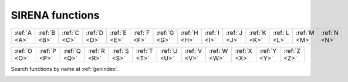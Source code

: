 .. SIRENA functions description

.. _FUNCTIONS:

.. role:: pageblue
.. role:: red

.. To refer to one of this functions use :cpp:func:`functionName` and to one of its members :cpp:member:`functionName::memberName`


#######################
SIRENA functions
#######################

.. ============ ============ ============ ============ ============ ============ ============ ============ ============ ============ ============ ============ ============ 
   :ref:`A <A>` :ref:`B <B>` :ref:`C <C>` :ref:`D <D>` :ref:`E <E>` :ref:`F <F>` :ref:`G <G>` :ref:`H <H>` :ref:`I <I>` :ref:`J <J>` :ref:`K <K>` :ref:`L <L>` :ref:`M <M>`
   ============ ============ ============ ============ ============ ============ ============ ============ ============ ============ ============ ============ ============ 

   ============ ============ ============ ============ ============ ============ ============ ============ ============ ============ ============ ============ ============ 
   :ref:`N <N>` :ref:`O <O>` :ref:`P <P>` :ref:`Q <Q>` :ref:`R <R>` :ref:`S <S>` :ref:`T <T>` :ref:`U <U>` :ref:`V <V>` :ref:`W <W>` :ref:`X <X>` :ref:`Y <Y>` :ref:`Z <Z>` 
   ============ ============ ============ ============ ============ ============ ============ ============ ============ ============ ============ ============ ============ 


============ ============ ============ ============ ============ ============ ============ ============ ============ ============ ============ ============ ============ ============
:ref:`A <A>` :ref:`B <B>` :ref:`C <C>` :ref:`D <D>` :ref:`E <E>` :ref:`F <F>` :ref:`G <G>` :ref:`H <H>` :ref:`I <I>` :ref:`J <J>` :ref:`K <K>` :ref:`L <L>` :ref:`M <M>` :ref:`N <N>`
============ ============ ============ ============ ============ ============ ============ ============ ============ ============ ============ ============ ============ ============ 

============ ============ ============ ============ ============ ============ ============ ============ ============ ============ ============ ============ 
:ref:`O <O>` :ref:`P <P>` :ref:`Q <Q>` :ref:`R <R>` :ref:`S <S>` :ref:`T <T>` :ref:`U <U>` :ref:`V <V>` :ref:`W <W>` :ref:`X <X>` :ref:`Y <Y>` :ref:`Z <Z>` 
============ ============ ============ ============ ============ ============ ============ ============ ============ ============ ============ ============ 

Search functions by name at :ref:`genindex`.


.. _A: 

.. cpp:function:: int addFirstRow(ReconstructInitSIRENA *reconstruct_init, fitsfile **inLibObject, double samprate, int runF0orB0val, gsl_vector *E, gsl_vector *PHEIGHT, gsl_matrix *PULSE, gsl_matrix *PULSEB0, gsl_matrix *MF, gsl_matrix *MFB0, gsl_matrix *COVAR, gsl_matrix *WEIGHT, gsl_matrix *PULSEMaxLengthFixedFilter)
    
    Located in file: *tasksSIRENA.cpp*
    
    This function writes the first row of the library (without intermediate AB-related values, because it would be necessary to have at least two rows=energies in the library). It also writes the **FIXFILTT** and **FIXFILTF** HDUs with the optimal filters in the time and frequency domain (real and imag parts) with fixed legnth.

    **Members/Variables**

    .. cpp:member:: ReconstructInitSIRENA** reconstruct_init

        Member of *ReconstructInitSIRENA* structure to initialize the reconstruction parameters (pointer and values). In particular, this function uses 
        :option:`mode` and the noise_spectrum in order to run :cpp:func:`calculus_optimalFilter`.
     
    .. cpp:member:: fitsfile** inLibObject

        FITS object containing information of the library FITS file  
        
    .. cpp:member:: double samprate

        Sampling rate
        
    .. cpp:member:: int runF0orB0val
    
        If :option:`FilterMethod` = **F0** :math:`\Rightarrow` :cpp:member:`runF0orB0val` = 1. If :option:`FilterMethod` = **B0** :math:`\Rightarrow` :cpp:member:`runF0orB0val` = 0

    .. cpp:member:: gsl_vector* E
    
        First energy to be included in the library 
        
    .. cpp:member:: gsl_vector* PHEIGHT
    
        Pulse height associated to the first energy to be included in the library
        
    .. cpp:member:: gsl_matrix* PULSE

        Pulse template associated to the first energy to be included in the library
        
    .. cpp:member:: gsl_matrix* PULSEB0 
    
        Pulse template without baseline associated to the first energy to be included in the library
    
    .. cpp:member:: gsl_matrix* MF
    
        Matched filter associated to the first energy to be included in the library
        
    .. cpp:member:: gsl_matrix* MFB0
    
        Matched filter (baseline subtracted) associated to the first energy to be included in the library
        
    .. cpp:member:: gsl_matrix* COVAR
    
        Covariance matrix associated to the first energy to be included in the library
    
    .. cpp:member:: gsl_matrix* WEIGHT
    
        Weight matrix associated to the first energy to be included in the library
	
    .. cpp:member:: gsl_matrix* PULSEMaxLengthFixedFilter

        Pulse template whose length is :option:`largeFilter` associated to the first energy to be included in the library
        
        
.. cpp:function:: int align(double samprate, gsl_vector **vector1, gsl_vector **vector2)
        
    Located in file: *tasksSIRENA.cpp*
    
    Based on :cite:`GilPita2005`
    
    This function aligns :cpp:member:`vector1` with :cpp:member:`vector2` (by delaying or moving forward :cpp:member:`vector2`) assuming that :cpp:member:`vector1` and :cpp:member:`vector2` are shifted replicas of the same function.

    From the discrete function :math:`x[n] (n=0,...,N-1,N)` and according to the time shifting property of the Fourier transform:

    .. math::

        & x[n]    <------> X[f]\\
        & x[n-m]  <------> X[f] exp(-j2\cdot\pi\cdot m/N)

    If :math:`\mathit{Shift} = m` then :math:`\mathit{PhaseDueToTheShift}= 2\pi m/N` and thus, :math:`m = \mathit{PhaseDueToTheShift}\cdot N/(2\pi)`

    1) Declare variables
    
    2) FFT of :cpp:member:`vector1`
    
    3) FFT of :cpp:member:`vector2`
    
    4) (Phases of the *FFT_vector1* and *FFT_vector2*) :math:`*size/(2\pi)`

    5) Shift between the input vectors
    
    6) *shiftdouble* into *shiftint* (because we are working with samples)

    7) Move forward or delay :cpp:member:`vector1` depending on positive or negative shift

    **Members/Variables**
    
    .. cpp:member:: double samprate

        Sampling rate

    .. cpp:member:: gsl_vector** vector1

        GSL vector with input vector

    .. cpp:member:: gsl_vector** vector2 

        GSL with input vector which is delayed or moved forward to be aligned with :cpp:member:`vector1`
            
.. _B:

.. _C:

.. cpp:function:: int calculateEnergy(gsl_vector *vector, int pulseGrade, gsl_vector *filter, gsl_vector_complex *filterFFT, int runEMethod, int indexEalpha, int indexEbeta, ReconstructInitSIRENA *reconstruct_init, int domain, double samprate, gsl_vector *Pab, gsl_matrix *PRCLWN, double *calculatedEnergy)
    
    Located in file: *tasksSIRENA.cpp*
    
    This function calculates the energy of a pulse (:cpp:member:`vector`) depending on the :option:`EnergyMethod` and the :option:`FilterDomain` 
    selected from input parameters.

    a) **OPTFILT** (= **I2R** or **I2RALL**, **I2RNOL** or **I2RFITTED**): Optimal filter = Wiener filter  (see :ref:`optimalFilter`)

    Once the filter template has been created (:cpp:member:`filter` or :cpp:member:`filterFFT`), pulse height analysis is performed by aligning the template
    with a pulse and multiplying each point in the template by the corresponding point in the pulse. The sum of these products is the energy.

    In the practice, the alignment of the pulse relative to the trigger is not completely accurate, so a number of *n* lags could be used in order to find 
    the peak value of the energy. The *n* peak values are fitted to a parabola to find the most accurate energy (:option:`LagsOrNot`).

    b) **WEIGHT** and **WEIGHTN** (see :ref:`covMatrices`)


    **Members/Variables**
    
    .. cpp:member:: gsl_vector* vector
    
        Pulse whose energy has to be determined
        
    .. cpp:member:: int pulseGrade 
    
        Grade of the input pulse (to decide whether a full or only a rough estimation of energy is required). If :cpp:member:`pulseGrade` =-1 (rejected) the provided calculated energy is -1
        
    .. cpp:member:: gsl_vector* filter
    
        Optimal filter in time domain
    
    .. cpp:member:: gsl_vector_complex* filterFFT
    
        Optimal filter in frequency domain
        
    .. cpp:member:: int runEMethod 
    
        - :option:`EnergyMethod` = **OPTFILT** :math:`\Rightarrow` :cpp:member:`runEMethod` = 0
        - :option:`EnergyMethod` = **I2R** :math:`\Rightarrow` :cpp:member:`runEMethod` = 0
        - :option:`EnergyMethod` = **I2RALL** :math:`\Rightarrow` :cpp:member:`runEMethod` = 0
        - :option:`EnergyMethod` = **I2RNOL** :math:`\Rightarrow` :cpp:member:`runEMethod` = 0
        - :option:`EnergyMethod` = **I2RFITTED** :math:`\Rightarrow` :cpp:member:`runEMethod` = 0
        - :option:`EnergyMethod` = **WEIGHT** :math:`\Rightarrow` :cpp:member:`runEMethod` = 1
        - :option:`EnergyMethod` = **WEIGHTN** :math:`\Rightarrow` :cpp:member:`runEMethod` = 2

    .. cpp:member:: int indexEalpha
    
        Index of the energy lower than the energy of the pulse which is being analyzed
        
    .. cpp:member:: int indexEbeta 
    
        Index of the energy higher than the energy of the pulse which is being analyzed
        
    .. cpp:member:: ReconstructInitSIRENA** reconstruct_init

        Member of *ReconstructInitSIRENA* structure to initialize the reconstruction parameters (pointer and values)
        
    .. cpp:member:: int domain
    
        - :option:`FilterDomain` = **T** :math:`\Rightarrow` :cpp:member:`domain` = 0
        - :option:`FilterDomain` = **F** :math:`\Rightarrow` :cpp:member:`domain` = 1

    .. cpp:member:: double nrmfctr 
    
        Normalization factor to make the estimation of *E* in units of energy
        
    .. cpp:member:: double samprate
    
        Sampling rate in Hz
        
    .. cpp:member:: gsl_vector* Pab 
    
        **PAB** column in the library 
        
    .. cpp:member:: gsl_vector* PRCLWN 
    
        **PRCLx** column in the library
        
    .. cpp:member:: double* calculatedEnergy
    
        Calculated energy in eV. 
        

.. cpp:function:: int calculateIntParams(ReconstructInitSIRENA *reconstruct_init, int indexa, int indexb, double samprate, int runF0orB0val, gsl_matrix *modelsaux, gsl_matrix *covarianceaux, gsl_matrix *weightaux, gsl_vector *energycolumn, gsl_matrix **Wabaux, gsl_matrix **TVaux, gsl_vector **tEcolumn, gsl_matrix **XMaux, gsl_matrix **YVaux, gsl_matrix **ZVaux, gsl_vector **rEcolumn, gsl_matrix **Pabaux, gsl_matrix **Dabaux, gsl_matrix **PrecalWMaux, gsl_matrix **optimalfiltersabFREQaux, gsl_matrix **optimalfiltersabTIMEaux, gsl_matrix *modelsMaxLengthFixedFilteraux, gsl_matrix **PabMaxLengthFixedFilteraux)
    
    Located in file: *tasksSIRENA.cpp*

    This function calculates some intermediate scalars, vectors and matrices (WAB, TV, tE, XM, YV, ZV, rE, PAB and DAB) for the interpolation and covariance methods. See :ref:`covMatrices` reconstruction method.

    - Declare variables and allocate GSL vectors and matrices
    - Calculate intermediate scalars, vectors and matrices 
    - Free allocated GSL vectors and matrices
    
    **Members/Variables**
    
    .. cpp:member:: ReconstructInitSIRENA** reconstruct_init

        Member of *ReconstructInitSIRENA* structure to initialize the reconstruction parameters (pointer and values). In particular, this function
        uses :option:`PulseLength`
    
    .. cpp:member:: int indexa 
    
        Lower index of the library to calculate the intermediate params (:math:`\alpha`)
        
    .. cpp:member:: int indexb
    
        Higher index of the library to calculate the intermediate params (:math:`\beta`)
     
    .. cpp:member:: double samprate

        Sampling rate
        
    .. cpp:member:: int runF0orB0val

        If :option:`FilterMethod` = **F0** :math:`\Rightarrow` :cpp:member:`runF0orB0val` = 1. If :option:`FilterMethod` = **B0** :math:`\Rightarrow` :cpp:member:`runF0orB0val` = 0

    .. cpp:member:: gsl_matrix* modelsaux
        
        GSL input matrix with model template 
    
    .. cpp:member:: gsl_matrix* covarianceaux
    
        GSL input matrix with weight matrix
        
    .. cpp:member:: gsl_matrix* weightaux
    
        GSL input matrix with weight matrix 
        
    .. cpp:member:: gsl_vector* energycolumn
    
        GSL input vector with list of energies
    
    .. cpp:member:: gsl_matrix** WAB
    
        Input/output intermediate parameter
        
    .. cpp:member:: gsl_matrix** TVaux
    
        Input/output intermediate parameter
        
    .. cpp:member:: gsl_vector** tEcolumn
        
        Input/output intermediate parameter
        
    .. cpp:member:: gsl_matrix **XMaux
    
        Input/output intermediate parameter
        
    .. cpp:member:: gsl_matrix **YVaux
        
        Input/output intermediate parameter
        
    .. cpp:member:: gsl_matrix **ZVaux
        
        Input/output intermediate parameter
        
    .. cpp:member:: gsl_vector **rEcolumn 
        
        Input/output intermediate parameter
        
    .. cpp:member:: gsl_matrix **Pabaux
    
        Input/output intermediate parameter
        
    .. cpp:member:: gsl_matrix **Dabaux 

        Input/output intermediate parameter
        
    .. cpp:member:: gsl_matrix **precalWMaux
    
        Input/output intermediate parameter
        
    .. cpp:member:: gsl_matrix **optimalfiltersabFREQaux
    
        Input/output intermediate parameter
        
    .. cpp:member:: gsl_matrix **optimalfiltersabTIMEaux
    
        Input/output intermediate parameter
	
    .. cpp:member:: gsl_matrix* modelsMaxLengthFixedFilteraux
        
        Input/output intermediate parameter
        
    .. cpp:member:: gsl_matrix **PabMaxLengthFixedFilteraux
    
        Input/output intermediate parameter
    

.. cpp:function:: int calculateTemplate(ReconstructInitSIRENA *reconstruct_init, PulsesCollection *pulsesAll, PulsesCollection *pulsesInRecord, double samprate, gsl_vector **pulseaverage, double *pulseaverageHeight, gsl_matrix **covariance, gsl_matrix **weight, gsl_vector **pulseaverageMaxLengthFixedFilter)    
    
    Located in file: *tasksSIRENA.cpp*
    
    This function calculates the template (**PULSE** column in the library) of non piled-up pulses.
    Just in case in the detection process some piled-up pulses have not been distinguished as different pulses, a pulseheights histogram is built. It uses the pulseheights histogram (built by using the **PHEIGHT** column of the library), **Tstart** and **quality** to select the non piled-up pulses.

    1) Declare and initialize variables
    
    2) Before building the histogram, select the pulseheights of the pulses well separated from other pulses and with *quality* = 0
    
    3) Create the pulseheights histogram
    
    4) Calculate the pulseaverage only taking into account the valid pulses:
    
        * Check if the pulse is piled-up or not
        
        * Non piled-up pulses :math:`\Rightarrow` Align and average them (currently :cpp:func:`align` is not used because the starting times of the pulses are provided as input parameter)
    
    5) Calculate covariance and weight matrices
    
    6) Free allocated GSL vectors
    
    **Members/Variables**

    .. cpp:member:: ReconstructInitSIRENA** reconstruct_init

        Member of *ReconstructInitSIRENA* structure to initialize the reconstruction parameters (pointer and values).  In particular, this function uses :option:`PulseLength` and :option:`EnergyMethod`
        
    .. cpp:member:: PulsesCollection* pulsesAll 

        Collection of pulses found in the previous records
        
    .. cpp:member:: PulsesCollection* pulsesInRecord

        Collection of pulses found in the current record
        
    .. cpp:member: double samprate

        Sampling rate
        
    .. cpp:member:: gsl_vector** pulseaverage

        GSL vector with the pulseaverage (template) of the non piled-up pulses
        
    .. cpp:member:: double* pulseaverageHeight

        Height value of the pulseaverage
        
    .. cpp:member:: gsl_matrix** covariance

        GSL matrix with covariance matrix
        
    .. cpp:member:: gsl_matrix** weight

        GSL matrix with weight matrix (inverse of covariance matrix) 
	
    .. cpp:member:: gsl_vector** pulseaverageMaxLengthFixedFilter

        GSL vector with the pulseaverage (template) whose length is :option:`largeFilter` of the non piled-up pulses
        
        
.. cpp:function::  int calculus_optimalFilter(int TorF, int intermediate, int mode, gsl_vector *matchedfiltergsl, long mf_size, double samprate, int runF0orB0val, gsl_vector *freqgsl, gsl_vector *csdgsl, gsl_vector **optimal_filtergsl, gsl_vector **of_f, gsl_vector **of_FFT, gsl_vector_complex **of_FFT_complex)
    
    Located in file: *tasksSIRENA.cpp*
    
    See description also at :ref:`optimal filter chapter <optimalFilter>`
    
    This function calculates the optimal filter for a pulse whose matched filter (normalized template) is provided as input 
    parameter, :cpp:member:`matchedfiltergsl`. An optimal filter is just a matched filter that has been adjusted based on the 
    noise spectrum of the system.
    
    It is assumed that all pulses are scaled versions of a template. In the frequency domain (as noise can be frequency dependent), the raw data
    can be expressed as :math:`P(f)=E\cdot S(f)+N(f)`, where :math:`S(f)` is the normalized model pulse shape in the frequency domain, 
    :math:`N(f)` is the power spectrum of the noise and :math:`E` is the scalar amplitude for the photon energy.  
    
    The second assumption is that the noise is stationary, i.e., it does not vary with time. The amplitude of each pulse can then be estimated by 
    minimizing (weighted least-squares sense) the difference between the noisy data and the model pulse shape, being the :math:`\chi^2` condition 
    to be minimized:
    
    .. math::

        \chi^2 = \int \frac{(P(f)-E \cdot S(f))^2}{\langle\lvert N(f)\lvert ^2\rangle} df
         
    In the time domain, the amplitude is the best weighted (optimally filtered) sum of the values in the pulse

    .. math::

       E = k \int p(t)\cdot of(t)

    where :math:`of(t)` is the time domain expression of optimal filter which in frequency domain

    .. math::

        OF(f) = \frac{S^*(f)}{\langle\lvert N(f)\lvert ^2\rangle}

    and :math:`k` is the normalization factor to give :math:`E` in units of energy

    .. math:: 

        k = \int \frac{S(f)\cdot S^{*}(f)}{\langle\lvert N(f)\lvert ^2\rangle} df
             
    Steps:
    
    - FFT calculus of the matched filter (normalized template)
    
        - Declare variables
        - Complex FFT values for positive and negative frequencies
        - FFT calculus
        - Generation of the frequencies (positive and negative)
        - Magnitude and argument for positive and negative frequencies
        - Free allocated GSL vectors
        
    - :math:`N(f)`
    - To divide :math:`MatchedFilter(f)/N^2(f)` :math:`\Rightarrow` :math:`MatchedFilter(f)` and :math:`N(f)` must have the same number of points
    
        - *if* (:cpp:member:`mf_size` < *freqgsl->size*) 
    
            - *if* ((*freqgsl->size)%mf_size* == 0) :math:`\Rightarrow` Decimate noise samples
            - *else* :math:`\Rightarrow` It is necessary to work only with the positive frequencies so as not to handle the :math:`f=0` :math:`\Rightarrow` :math:`N(f)` interpolation (:cpp:func:`interpolatePOS`)
                             
        - *else if* (:cpp:member:`mf_size` > *freqgsl->size*) :math:`\Rightarrow` Error: Noise spectrum must have more samples than pulse spectrum
        - *else if* (:cpp:member:`mf_size` == *freqgsl->size*) :math:`\Rightarrow` It is not necessary to do anything
    - :math:`OptimalFilter = MatchedFilter'(f)/N^2(f)`
    - Calculus of the normalization factor
    - Inverse FFT (to get the expression of the optimal filter in time domain)
    
        - Complex :math:`OptimalFilter(f)` :math:`\Rightarrow` Taking into account magnitude :math:`MatchedFilter(f)/N^2(f)` and phase given by :math:`MatchedFilter(f)`
    - Free allocated GSL vectors
        
    **Members/Variables**
    
    .. cpp:member:: int TorF

        If :option:`FilterDomain` = **T** :math:`\Rightarrow` :cpp:member:`TorF` = 0; If :option:`FilterDomain` = **F** :math:`\Rightarrow` :cpp:member:`TorF` = 1
        
    .. cpp:member:: int intermediate 

        If :option:`intermediate` = 0 :math:`\Rightarrow` Do not write an intermediate file; If :option:`intermediate` = 1 :math:`\Rightarrow` Write an intermediate file
        
    .. cpp:member:: int mode

        If :option:`mode` = 0 :math:`\Rightarrow` CALIBRATION run (library creation); If :option:`mode` = 1 :math:`\Rightarrow` RECONSTRUCTION run (energy determination)

    .. cpp:member:: gsl_vector* matchedfiltergsl 

        Matched filter associated to the pulse (in general, from the interpolation between two matched filters of the library)
        
    .. cpp:member:: long mf_size 

        Matched filter size (samples)
        
    .. cpp:member:: double samprate

        Sampling rate
        
    .. cpp:member:: int runF0orB0val

        If :option:`FilterMethod` = **F0** :math:`\Rightarrow` :cpp:member:`runF0orB0val` = 1. If :option:`FilterMethod` = **B0** :math:`\Rightarrow` :cpp:member:`runF0orB0val` = 0.
        
    .. cpp:member:: gsl_vector* freqgsl

        Frequency axis of the current noise spectral density (input)
        
    .. cpp:member:: gsl_vector* csdgsl 

        Current noise spectral density (input)
        
    .. cpp:member:: gsl_vector* * optimal_filtergsl 

        Optimal filter in time domain (output)
        
    .. cpp:member:: gsl_vector** of_f 

        Frequency axis of the optimal filter spectrum (output)
        
    .. cpp:member:: gsl_vector** of_FFT 

        Optimal filter spectrum (absolute values) (output)

    .. cpp:member:: gsl_vector_complex** of_FFT_complex 

        Optimal filter spectrum (complex values) (output)
        
.. cpp:function:: int convertI2R(ReconstructInitSIRENA** reconstruct_init, TesRecord **record, gsl_vector **invector)
    
    Located in file: *tasksSIRENA.cpp*
    
    This funcion converts the current space into a quasi-resistance space (see :ref:`rSpace` for **I2R**, **I2RALL**, **I2RNOL** and **I2RFITTED** modes). The input :cpp:member:`invector` filled in with current values is filled in here with *I2R*, *I2RALL*, *I2RNOL* or **I2RFITTED** quasi-resistances at the output.

    - Read ``R0``, ``I0_START``, ``ADUCNV`` and ``IMIN`` from the :option:`RecordFile` by using the pointer *(*reconstruct_init)->record_file_fptr*
    - Conversion according to :option:`EnergyMethod` = **I2R**
    - Conversion according to :option:`EnergyMethod` = **I2RALL**
        
      - Read also ``RL``, ``LFILTER`` and ``TTR`` from the :option:`RecordFile`
    - Conversion according to :option:`EnergyMethod` = **I2RNOL**
    
      - *I2RALL* neglecting the circuit inductance
    - Conversion according to :option:`EnergyMethod` = **I2RFITTED**  
    - Because in :cpp:func:`runEnergy` the record (*TesRecord* type) is used :math:`\Rightarrow` The **I2R**, **I2RALL**, **I2RNOL** or **I2RFITTED** transformed record has to be used

    **Members/Variables**

    .. cpp:member:: ReconstructInitSIRENA** reconstruct_init

        Member of *ReconstructInitSIRENA* structure to initialize the reconstruction parameters (pointer and values)

    .. cpp:member:: TesRecord** record

        Structure containing the input ADC record
        
    .. cpp:member:: gsl_vector** invector

        Input current (ADC) vector & output resistance (*I2R* or *I2RALL* or *I2RNOL* or *I2RFITTED*) vector
    

.. cpp:function:: int createDetectFile(ReconstructInitSIRENA* reconstruct_init, double samprate, fitsfile **dtcObject, int inputPulselength)
    
    Located in file: *tasksSIRENA.cpp*
    
    This function creates an intermediate FITS file with some useful info (during the development phase) if the :option:`intermediate` input parameter is set to 1.

    The intermediate FITS file will contain 2 HDUs:
    
        * **PULSES** HDU will contain some info about the found pulses: **TSTART**, **I0** (the pulse itself), **TEND**, **TAURISE**, **TAUFALL** and **QUALITY**
        
        * **TESTINFO** HDU will contain columns **FILDER** (the low-pass filtered and differentiated records) and **THRESHOLD**

    If file exists :math:`\Rightarrow` Check :option:`clobber` for overwritting. If it does not, then create it.
        
    **Members/Variables**
        
    .. cpp:member:: ReconstructInitSIRENA** reconstruct_init
        
        Member of *ReconstructInitSIRENA* structure to initialize the reconstruction parameters (pointer and values). In particular, this function uses some of its
        values to call the intermediate file (:option:`detectFile`), to write input parameters info in the Primary extension of the intermediate file and also :option:`clobber`
                
    .. cpp:member:: double samprate
        
        Sampling rate (calculated from input FITS keyword ``DELTAT``)
            
    .. cpp:member:: fitsfile dtcObject
        
        Object which contains information of the intermediate FITS file (used also by :cpp:func:`writeTestInfo` and :cpp:func:`writePulses`).
	
    .. cpp:member:: int inputPulseLength
        
        :option:`PulseLength` input parameter
                       

.. cpp:function:: int createHisto (gsl_vector *invector, int nbins, gsl_vector **xhistogsl, gsl_vector **yhistogsl)
        
    Located in file: *tasksSIRENA.cpp*
    
    This function builds the histogram of the input vector.

      - Histogram x-axis values are the different input vector values (pulseheights)
      
      - Histogram y-axis values are the the number of cases per unit of the variable on the horizontal axis

    1) Declare variables
    
    2) It will work with the positive elements of the input vector :math:`\Rightarrow` *invectoraux2*

    3) Check if all the values of :cpp:member:`invector` are the same :math:`\Rightarrow` Histogram of only one bin

    4) Obtain *invector_max* and *invector_min*
    
    5) Obtain *binSize*
    
    6) Create histogram axis

    7) Free allocated GSL vectors

    **Members/Variables**
    
    .. cpp:member:: gsl_vector* invector

        GSL input vector

    .. cpp:member:: int nbins

        Number of bins to build the histogram

    .. cpp:member:: gsl_vector** xhistogsl

        GSL vector with output histogram x-axis

    .. cpp:member:: gsl_vector** yhistogsl

        GSL vector with output histogram y-axis
            
                            
.. cpp:function:: int createLibrary(ReconstructInitSIRENA* reconstruct_init, bool *appendToLibrary, fitsfile **inLibObject, int inputPulseLength)
    
    Located in file: *tasksSIRENA.cpp*

    This function creates the pulse templates library FITS file, if it does not exist yet. Otherwise, it opens it (to add a new row).

        1) If it exists :math:`\Rightarrow` Open it and set *appendToLibrary = true*
        
        2) If it does not exist :math:`\Rightarrow` Create it and set *appendToLibrary = false*

            - Write keyword ``EVENTCNT`` = 1 in the LIBRARY extension
            - Write info keywords about the running parameters in the Primary extension
            
    **Members/Variables**
            
    .. cpp:member:: ReconstructInitSIRENA** reconstruct_init
    
        Member of *ReconstructInitSIRENA* structure to initialize the reconstruction parameters (pointer and values). In particular, this function uses parameters 
        to call the library (:option:`LibraryFile`) and to write input parameters info in the Primary extension of the library file
    
    .. cpp:member:: bool appendToLibrary

        Used by the function :cpp:func:`writeLibrary`
        
    .. cpp:member:: fitsfile** inLibObject

        Object which contains information of the library FITS file (used also by :cpp:func:`writeLibrary`)
	
    .. cpp:member:: int inputPulseLength
        
        :option:`PulseLength` input parameter
        
.. _D:

.. cpp:function:: int differentiate(gsl_vector **invector, int szVct)

    Located in file: *pulseprocess.cpp*

    This function applies the derivative method :math:`x_i-x_{i-1}` to the input vector.

    The derivative method provides more sensitivity to handle with piled-up pulses.
    Moreover, little variations of the baseline will not affect.

    **Members/Variables**
    
    .. cpp:member:: gsl_vector** invector 
    
        Input/Ouput GSL vector (non-differentiate input vector/differentiate input vector)
        
    .. cpp:member:: int szVct
    
        Size of :cpp:member:`invector`

.. _E:

.. cpp:function:: int eigenVV (gsl_matrix *matrixin, gsl_matrix **eigenvectors, gsl_vector **eigenvalues)
    
    Located in file: *tasksSIRENA.cpp*
    
    This funcion provides the principal eigenvectors and eigenvalues of the input matrix (at the moment, the first two eigenvalues and eigenvectors).

    - Calculate the eigenvectors and the eigenvalues
    - Sort the eigenvectors and the eigenvalues in descending order
    - Choose the main eigenvectors and eigenvalues (the principal components analysis). At the moment, the first two eigenvectors and eigenvalues

    **Members/Variables**

    .. cpp:member:: gsl_matrix* matrixin

        Input GSL matrix

    .. cpp:member:: gsl_matrix** eigenvectors

        Subset of eigenvectors of 'matrixin' chosen by PCA (the first two ones)
        
    .. cpp:member:: gsl_vector** eigenvalues

        Subset of eigenvalues of 'matrixin' chosen by PCA (the first two ones)

.. cpp:function:: void exit_error(const char* const func, string msg, int status)

    Located in file: *genutils.cpp*

    This function prints out error messages and exits program.

    **Members/Variables**
    
    .. cpp:member:: const char* const func
    
        Function name whose error is printed 
        
    .. cpp:member:: string msg
    
        Error message to be printed

    .. cpp:member::  int status
        
        Status 

.. _F:

.. cpp:function:: int FFT(gsl_vector *invector, gsl_vector_complex *outvector, double STD)
    
    Located in file: *genutils.cpp*
    
    This function calculates the FFT of the elements of a vector.

    GSL library (overview of FFTs):

    For physical applications it is important to remember that the index appearing in the DFT does not correspond directly to a physical frequency. If the time-step of the
    DFT is :math:`\Delta` then the frequency domain includes both positive and negative frequencies, ranging from :math:`-1/(2\Delta)` through 0 to :math:`+1/(2\Delta)`. The positive frequencies are stored from the beginning of the array up to the middle, and the negative frequencies are stored backwards from the end of the array.

    Here is a table which shows the layout of the array data, and the correspondence between the time domain data z, and the frequency domain data x.

    =======   ==================   =========================================
     index         z                        x = FFT(z)
    =======   ==================   =========================================
     0        :math:`z(t = 0)`     :math:`x(f = 0)`
     1        :math:`z(t = 1)`     :math:`x(f = 1/(n\Delta))`
     2        :math:`z(t = 2)`     :math:`x(f = 2/(n\Delta))`
     [...]        [........]             [..................]
     n/2      :math:`z(t = n/2)`   :math:`x(f = +1/(2\Delta),-1/(2\Delta))`
     [...]        [........]             [..................]
     n-3      :math:`z(t = n-3)`   :math:`x(f = -3/(n\Delta))`
     n-2      :math:`z(t = n-2)`   :math:`x(f = -2/(n\Delta))`
     n-1      :math:`z(t = n-1)`   :math:`x(f = -1/(n\Delta))`
    =======   ==================   =========================================
    
    The frequency axis will be built as *f = i/STD = i/(size/samprate)* with *i* varying from 0 to *size/2-1* (*n=size* and :math:`\Delta=1/samprate`  sec/sample).

    **Members/Variables**
    
    .. cpp:member:: gsl_vector *invector
    
        Input GSL vector
        
    .. cpp:member:: gsl_vector_complex *outvector
    
        Output GSL complex vector with the FFT of :cpp:member:`invector`

    .. cpp:member::  double STD
        
        SelectedTimeDuration = (Size of :cpp:member:`invector`)/*samprate*
      
      
.. cpp:function:: int FFTinverse(gsl_vector_complex *invector, gsl_vector *outvector, double STD)
    
    Located in file: *genutils.cpp*
    
    This function calculates the inverse FFT of the elements of a vector.
    
    **Members/Variables**
    
    .. cpp:member:: gsl_vector_complex *invector
    
        Input GSL complex vector
        
    .. cpp:member:: gsl_vector *outvector
    
        Output GSL vector with the inverse FFT of :cpp:member:`invector`
    
    .. cpp:member:: double STD
    
        SelectedTimeDuration = (Size of :cpp:member:`invector`)/*samprate*
        
        
.. cpp:function:: int filderLibrary (ReconstructInitSIRENA** reconstruct_init, double samprate)
        
    Located in file: *tasksSIRENA.cpp*

    This function calculates the (low-pass filter and) derivative of the models (*pulse_templates*) in the library (only necessary if first record), 
    and it stores the *pulse_templates_filder* and the *maxDERs* (see below) in the :cpp:member:`reconstruct_init` structure.

    The maximum of the (low-pass filtered and) differentiated pulse has to be compared to the *maxDERs* to select the appropriate model.

    1) Check if it is the first record
    
    2) (Low-pass filter and) differentiate the models (*pulse_templates*) of the library
    
    3) Store the (low-pass filtered) derivatives in *pulse_templates_filder*
    
    4) Calculate the maximum of the (low-pass filtered and) differentiated models (*maxDERs*)

    **Members/Variables**

    .. cpp:member:: ReconstructInitSIRENA** reconstruct_init

        Member of *ReconstructInitSIRENA* structure to initialize the reconstruction parameters (pointer and values). In particular, this function uses some parameters 
        to filter (:option:`scaleFactor`) and other parameters to handle the pulse templates and their derivatives (*ntemplates*, *pulse_templates*, 
        *pulse_templates_filder* and *maxDERs*)

    .. cpp:member:: double samprate

        Sampling rate
            
            
.. cpp:function:: bool fileExists(const std::string& name)
    
    Located in file: *genutils.cpp*
    
    This function checks for file existence returning a boolean value.
    
    **Members/Variables**
    
    .. cpp:member:: const std::string& name
         
        File name 
        
        
.. cpp:function:: int filterByWavelets (ReconstructInitSIRENA* reconstruct_init, gsl_vector **invector, int length, int *onlyOnce)
    
    Located in file: *tasksSIRENA.cpp*
    
    This function filters the input/output signal :cpp:member:`invector`, reducing the noise level.
    
    Steps:
    
    - It is only going to work with *n* elements of :cpp:member:'invector'
    - Discrete Wavelet Treansform 
    - Sorting coefficients
    - Hard thresholding: *n-nc* coefficeints are deleted (those with low energy)
    - Inverse DWT
        
    **Members/Variables**
        
    .. cpp:member:: ReconstructInitSIRENA** reconstruct_init
        
        Member of *ReconstructInitSIRENA* structure to initialize the reconstruction parameters (pointer and values). 
                
    .. cpp:member:: gsl_vector **invector
        
        Input/output signal 

    .. cpp:member:: int length
        
        Length of the wavelet transform
        
    .. cpp:member:: int *onlyOnce
        
        In order to control the times to be executed
        
        
.. cpp:function:: int findMeanSigma(gsl_vector *invector, double *mean, double *sigma)
    
    Located in file: *pulseprocess.cpp*
    
    This function calculates the mean and the standard deviation of the input vector.
    
    **Members/Variables**
    
    .. cpp:member:: gsl_vector* invector
         
        Input GSL vector

    .. cpp:member:: double* mean
         
        Mean of the elements of :cpp:member:`invector`
        
    .. cpp:member:: double* sigma
         
        Standard deviation of the elements of :cpp:member:`invector`
    
    
.. cpp:function:: int findPulsesCAL(gsl_vector *vectorin, gsl_vector *vectorinDER, gsl_vector **tstart, gsl_vector **quality, gsl_vector **pulseheight, gsl_vector **maxDERgsl, int *nPulses, double *threshold, double scalefactor, double samplingRate, int samplesup, double nsgms, double lb, double lrs, ReconstructInitSIRENA *reconstruct_init, double stopcriteriamkc, double kappamkc)

    Located in file: *pulseprocess.cpp*

    This function is going to find the pulses in a record (in the *CALibration* mode) by using the function :cpp:func:`findTstartCAL`.

    Steps:
    
    - Declare variables
    - First step to look for single pulses (call :cpp:func:`medianKappaClipping`)
    
      - Call :cpp:func:`findTstartCAL`
    - If at least a pulse is found
    
      - Get :cpp:member:`pulseheight` of each found pulse (in order to be used to build the pulse templates library)
    - Free allocated GSL vectors

    **Members/Variables**
    
    .. cpp:member:: gsl_vector* vectorin
    
        Not filtered record
        
    .. cpp:member:: gsl_vector* vectorinDER
    
        Derivative of the (low-pass filtered) :cpp:member:`vectorin`

    .. cpp:member:: gsl_vector** tstart
        
        Starting time of the found pulses into the record (in samples)
        
    .. cpp:member:: gsl_vector** quality
    
        Quality of the found pulses into the record
        
    .. cpp:member:: gsl_vector** pulseheight
    
        Pulse height of the found pulses into the record

    .. cpp:member:: gsl_vector** maxDERgsl
        
        Maximum of the derivative of the found (low-pass filtered) pulses into the record
        
    .. cpp:member:: int* nPulses
    
        Number of found pulses
        
    .. cpp:member:: double*threshold
    
        Threshold used to find the pulses (output parameter because it is necessary out of the function)

    .. cpp:member:: double scalefactor
    
        Scale factor to calculate the LPF box-car length (:option:`scaleFactor`)
        
    .. cpp:member:: double samplingRate
    
        Sampling rate

    .. cpp:member:: int samplesup
        
        Number of consecutive samples over the threshold to locate a pulse (:option:`samplesUp`)
        
    .. cpp:member:: double nsgms
    
        Number of Sigmas to establish the threshold (:option:`nSgms`)
        
    .. cpp:member:: double lb
    
        Vector containing the baseline averaging length used for each pulse

    .. cpp:member:: double lrs
        
        Running sum length (:option:`LrsT` in samples)
        
    .. cpp:member:: ReconstructInitSIRENA* reconstruct_init
    
        Member of *ReconstructInitSIRENA* structure to initialize the reconstruction parameters (pointer and values). In particular, this function uses 
        *maxPulsesPerRecord* (:option:`EventListSize`) and :option:`PulseLength` (and :cpp:func:`findTstartCAL` uses :option:`tstartPulse1`, :option:`tstartPulse2` and :option:`tstartPulse3`)
        
    .. cpp:member:: double stopcriteriamkc
    
        Used in :cpp:func:`medianKappaClipping` (%)

    .. cpp:member:: double kappamkc
        
        Used in :cpp:func:`medianKappaClipping`
        
  
.. cpp:function:: int FindSecondaries(int maxPulsesPerRecord, gsl_vector *adjustedDerivative, double adaptativethreshold, ReconstructInitSIRENA *reconstruct_init, int tstartFirstEvent, int *numberPulses, gsl_vector **tstartgsl, gsl_vector **flagTruncated, gsl_vector **maxDERgsl)

    Located in file: *pulseprocess.cpp*

    This function runs after :cpp:func:`InitialTriggering` to find all the events (except the first one) in the first derivative of the (low-pass filtered) record.

    Steps: 
    
    - Declare variables
    - It is possible to find the tstarts... 
    
      It looks for an event and if a pulse is found (foundPulse=true), it looks for another event
    
        - It looks for an event since the beginning (or the previous event) to the end of the record. 
          The first condition to detect an event is that the :cpp:member:`adjustedDerivative` was over the :cpp:member:`threshold`

        - Subtract the model from the adjusted derivative

            - Select the model of the found event from the libary by using the first sample of the derivative 
            - Subtract
    
    - ... Or to use the tstart provided as input parameters
    
        - Obtain the *maxDERs* of the events whose tstarts have been provided (by using the maximum of the derivative to find the model)
    - Free allocated GSL vectors

    **Members/Variables**
    
    .. cpp:member:: int maxPulsesPerRecord
    
        Expected maximum number of events per record in order to not allocate the GSL variables with the size of the input vector (:option:`EventListSize`)
        
    .. cpp:member:: gsl_vector* adjustedDerivative
    
        First derivative of the (low-pass filtered) record

    .. cpp:member:: double adaptativethreshold
        
        Threshold
    
    .. cpp:member:: ReconstructInitSIRENA* reconstruct_init
        
        Member of *ReconstructInitSIRENA* structure to initialize the reconstruction parameters (pointer and values). In particular, this function uses some parameters
        (:option:`PulseLength`, :option:`tstartPulse1`, :option:`tstartPulse2`, :option:`tstartPulse3`, :option:`EnergyMethod`) and the templates
    
    .. cpp:member:: int tstartFirstEvent
        
        Tstart of the first event of the record (in samples) found by :cpp:func:`InitialTriggering`
    
    .. cpp:member:: int* numberPulses
        
        Number of found events
    
    .. cpp:member:: gsl_vector** tstartgsl
        
        Starting time of the found events (in samples)
    
    .. cpp:member:: gsl_vector** flagTruncated
        
        Flag indicating if the event is truncated (inside this function only initial truncated pulses are classified)
        
    .. cpp:member:: gsl_vector** maxDERgsl
        
        Maximum of the first derivative of the (low-pass filtered) record inside each found event 
        
    .. cpp:member:: gsl_vector** samp1DERgsl
        
        First sample of the first derivative of the (low-pass filtered) record inside each found event
        
        
.. cpp:function:: int findTstartCAL(int maxPulsesPerRecord, gsl_vector *der, double adaptativethreshold, int nSamplesUp, ReconstructInitSIRENA *reconstruct_init, int *numberPulses, gsl_vector **tstartgsl, gsl_vector **flagTruncated, gsl_vector **maxDERgsl)

    Located in file: *pulseprocess.cpp*

    This function scans all the values of the derivative of the (low-pass filtered) record until it finds :cpp:member:`nSamplesUp` consecutive 
    values (due to the noise more than 1 value is required) over the threshold. To look for more pulses, it finds :cpp:member:`nSamplesUp` consecutive values
    (due to the noise) under the threshold and then, it starts to scan again.

    Steps: 
    
    - Declare variables
    
    - Allocate GSL vectors
    
    - It is possible to find the tstarts...
    
      - Obtain tstart of each pulse in the derivative:
        
        - If :math:`der_i>threshold` and *foundPulse=false*, it looks for :cpp:member:`nSamplesUp` consecutive samples over the threshold

          - If not, it looks again for a pulse crossing over the threshold
          
          - If yes, a pulse is found (truncated if it is at the beginning)
          
        - If :math:`der_i>threshold` and *foundPulse=true*, it looks for a sample under the threshold
        
          - If not, it looks again for a sample under the threshold
          
          - If yes, it looks for :cpp:member:`nSamplesUp` consecutive samples under the threshold and again it starts to look for a pulse
          
      
    - ... Or to use the tstart provided as input parameters
    
      Obtain the *maxDERs* of the pulses whose tstarts have been provided

    **Members/Variables**
    
    .. cpp:member:: int maxPulsesPerRecord
    
        Expected maximum number of pulses per record in order to not allocate the GSL variables with the size of the input vector (:option:`EventListSize`)
        
    .. cpp:member:: gsl_vector* der
    
        First derivative of the (low-pass filtered) record

    .. cpp:member:: double adaptativethreshold
        
        Threshold
        
    .. cpp:member:: int nSamplesUp
    
        Number of consecutive samples over the threshold to 'find' a pulse (:option:`samplesUp`)
        
    .. cpp:member:: ReconstructInitSIRENA* reconstruct_init
    
        Member of *ReconstructInitSIRENA* structure to initialize the reconstruction parameters (pointer and values). In particular, this function
        uses :option:`PulseLength`, :option:`tstartPulse1`, :option:`tstartPulse2` and :option:`tstartPulse3`
        
    .. cpp:member:: int* numberPulses
    
        Number of found pulses
        
    .. cpp:member:: gsl_vector** tstartgsl
    
        Pulses tstart (in samples)
        
    .. cpp:member:: gsl_vector** flagTruncated
    
        Flag indicating if the pulse is truncated 

    .. cpp:member:: gsl_vector** maxDERgsl
        
        Maximum of the first derivative of the (low-pass filtered) record inside each found pulse
             
        
.. cpp:function:: int find_Esboundary(double maxDER, gsl_vector *maxDERs, ReconstructInitSIRENA *reconstruct_init, int *indexEalpha, int *indexEbeta, double *Ealpha, double *Ebeta)
    
    Located in file: *tasksSIRENA.cpp*.
    
    This function provides the indexes of the two energies which straddle the pulse energy, by  comparing the maximum value of the pulse derivative
    (:cpp:member:`maxDER`) to the list of maximums in the library  (:cpp:member:`maxDERs`).

    It finds the two embracing :cpp:member:`maxDERs` in the calibration library
    
        - If :cpp:member:`maxDER` is lower than the lowest :cpp:member:`maxDERs` in the library :math:`\Rightarrow` :cpp:member:`indexEalpha` = :cpp:member:`indexEbeta` = 0
    
        - If :cpp:member:`maxDER` is higher than the highest :cpp:member:`maxDERs` in the library :math:`\Rightarrow` :cpp:member:`indexEalpha` = :cpp:member:`indexEbeta` = Number of templates-1 
 
    **Members/Variables**

    .. cpp:member:: double maxDER
    
        Max value of the derivative of the (filtered) pulse whose embracing energies are being sought
        
    .. cpp:member:: gsl_vector* maxDERs
    
        GSL vector with the maximum values of the derivatives of the templates in the library to be compared with the pulse being analysed
        
    .. cpp:member:: ReconstructInitSIRENA* reconstruct_init
    
        Member of *ReconstructInitSIRENA* structure to initialize the reconstruction parameters (pointer and values). In particular, this function uses the info in the library about the energies
    
    .. cpp:member:: int* indexEalpha 
    
        Index of the energy lower than the energy of the pulse which is being analyzed
        
    .. cpp:member:: int* indexEbeta 
    
        Index of the energy higher than the energy of the pulse which is being analyzed
        
    .. cpp:member:: double* Ealpha 
    
        Energy (in eV) which straddle the :cpp:member:`maxDER` in the lower limit
        
    .. cpp:member:: double* Ebeta 
    
        Energy (in eV) which straddle the :cpp:member:`maxDER` in the higher limit
    
    
.. cpp:function:: int find_matchedfilter(int runF0orB0val, double maxDER, gsl_vector *maxDERs, ReconstructInitSIRENA *reconstruct_init, gsl_vector **matchedfilterFound, double *Ealpha, double *Ebeta)
    
    Located in file: *tasksSIRENA.cpp*
    
    This function chooses the proper matched filter (normalized template) of the calibration library (**MF** or **MFB0**) by comparing the maximum of their derivatives (:cpp:member:`maxDER` versus :cpp:member:`maxDERs`).

    It finds the two embracing :cpp:member:`maxDERs` in the calibration library and interpolates (:cpp:func:`interpolate_model`)
    
        - If :cpp:member:`maxDER` is lower than the lowest :cpp:member:`maxDERs` in the library :math:`\Rightarrow` The matched filter with the lowest :cpp:member:`maxDERs` (first row) in the library is chosen
    
        - If :cpp:member:`maxDER` is higher than the highest :cpp:member:`maxDERs` in the library :math:`\Rightarrow` The matched filter with the highest :cpp:member:`maxDERs` (last row) in the library is chosen

    **Members/Variables**
    
    .. cpp:member:: int runF0orB0val

        If :option:`FilterMethod` = **F0** :math:`\Rightarrow` :cpp:member:`runF0orB0val` = 1. If :option:`FilterMethod` = **B0** :math:`\Rightarrow` :cpp:member:`runF0orB0val` = 0

    .. cpp:member:: double maxDER
    
        Max value of the derivative of the (filtered) pulse whose matched filter is being sought
        
    .. cpp:member:: gsl_vector* maxDERs
    
        GSL vector with the maximum values of the derivatives of the templates in the library to be compared with the pulse being analysed
    
    .. cpp:member:: ReconstructInitSIRENA* reconstruct_init 
    
        Member of *ReconstructInitSIRENA* structure to initialize the reconstruction parameters (pointer and values). In particular, this function uses 
        the info in the library (*matched_filters*)
    
    .. cpp:member:: gsl_vector** matchedfilterFound
    
        GSL vector with the matched filter selected
        
    .. cpp:member:: double* Ealpha 
    
        Energy (in eV) which straddle the :cpp:member:`maxDER` in the lower limit
        
    .. cpp:member:: double* Ebeta
    
        Energy (in eV) which straddle the :cpp:member:`maxDER` in the higher limit
        
        
.. cpp:function:: int find_matchedfilterDAB(double maxDER, gsl_vector *maxDERs, ReconstructInitSIRENA *reconstruct_init, gsl_vector **matchedfilterFound, gsl_vector **PabFound, double *Ealpha, double *Ebeta)
    
    Located in file: *tasksSIRENA.cpp*
    
    This function selects the proper matched filter (normalized template) from the calibration library (from column **DAB**) by comparing 
    the maximum value of the pulse derivative (:cpp:member:`maxDER`) to the list of maximums in the library  (:cpp:member:`maxDERs`) for the *DAB* interpolation method (see :ref:`optimal filter chapter <optimalFilter>`). It also selects the proper row from the column **PAB**.

    It finds the two embracing :cpp:member:`maxDERs` in the calibration library
    
        - If :cpp:member:`maxDER` is lower than the lowest :cpp:member:`maxDERs` in the library :math:`\Rightarrow` The data with the lowest :cpp:member:`maxDERs` (first row) in the library are chosen
    
        - If :cpp:member:`maxDER` is higher than the highest :cpp:member:`maxDERs` in the library :math:`\Rightarrow` The data of the penultimate row in the library are chosen

    **Members/Variables**
    
    .. cpp:member:: int runF0orB0val

        If :option:`FilterMethod` = **F0** :math:`\Rightarrow` :cpp:member:`runF0orB0val` = 1. If :option:`FilterMethod` = **B0** :math:`\Rightarrow` :cpp:member:`runF0orB0val` = 0

    .. cpp:member:: double maxDER
    
        Max value of the derivative of the (filtered) pulse whose matched filter is being sought
        
    .. cpp:member:: gsl_vector* maxDERs
    
        GSL vector with the maximum values of the derivatives of the templates in the library to be compared with the pulse being analysed
    
    .. cpp:member:: ReconstructInitSIRENA* reconstruct_init 
    
        Member of *ReconstructInitSIRENA* structure to initialize the reconstruction parameters (pointer and values). In particular, this function uses the info in the library (*matched_filters*)
    
    .. cpp:member:: gsl_vector** matchedfilterFound
    
        GSL vector with the matched filter selected

    .. cpp:member:: gsl_vector** PabFound 
    
        **PAB** column from the library 
        
    .. cpp:member:: double* Ealpha 
    
        Energy (in eV) which straddle the :cpp:member:`maxDER` in the lower limit
        
    .. cpp:member:: double* Ebeta
    
        Energy (in eV) which straddle the :cpp:member:`maxDER` in the higher limit
        
        
.. cpp:function:: int find_model_energies(double energy, ReconstructInitSIRENA *reconstruct_init, gsl_vector **modelFound)

    Located in file: *pulseprocess.cpp*
    
    This function uses :cpp:member:`energy` in order to choose the proper pulse template (*pulse_templates_B0*) of the calibration library.

    In general, it finds the two energies wich straddle :cpp:member:`energy` in the calibration library and interpolates (:cpp:func:`interpolate_model`):
    
      - If :cpp:member:`energy` is lower than the lowest energy in the library :math:`\Rightarrow` The model with the lowest energy in the library is chosen
      - If :cpp:member:`energy` is higher than the highest energy in the library :math:`\Rightarrow` The model with the highest energy in the library is chosen

    **Members/Variables**
    
    .. cpp:member:: double energy
    
        Energy of the pulse whose pulse template is being sought
        
    .. cpp:member:: ReconstructInitSIRENA* reconstruct_init
    
        Member of *ReconstructInitSIRENA* structure to initialize the reconstruction parameters (pointer and values). In particular, this function uses the energies of the models (*energies*)  
        and their templates (*pulse_templates*), the number of templates in the library (*ntemplates*), the template duration (*template_duration*) and
        the *pulse_templates_B0*.

    .. cpp:member:: gsl_vector** modelFound
        
        Found template of the pulse whose energy is :cpp:member:`energy`
        
        
.. cpp:function:: int find_model_maxDERs(double maxDER, ReconstructInitSIRENA *reconstruct_init, gsl_vector **modelFound)

    Located in file: *pulseprocess.cpp*
    
    This function uses the maximum of the derivative of the (filtered) pulse (:cpp:member:`maxDER`) in order to choose the proper
    pulse template (*pulse_templates_filder*) of the calibration library.

    In general, it finds the two *maxDER* which straddle :cpp:member:`maxDER` in the calibration library and interpolates (:cpp:func:`interpolate_model`):
    
      - If :cpp:member:`maxDER` is lower than the lowest *maxDERs* in the library :math:`\Rightarrow` The model with
        the lowest *maxDERs* in the library is chosen
      - If :cpp:member:`maxDER` is higher than the highest *maxDERs* in the library :math:`\Rightarrow` The model with
        the highest *maxDERs* in the library is chosen

    **Members/Variables**
    
    .. cpp:member:: double maxDER
    
        Maximum of the derivative of the (filtered) pulse whose pulse template is being sought
        
    .. cpp:member:: ReconstructInitSIRENA* reconstruct_init
    
        Member of *ReconstructInitSIRENA* structure to initialize the reconstruction parameters (pointer and values). In particular, this function uses the number of templates in 
        the library (*ntemplates*), the template duration (*template_duration*), the filtered and differentiated templates (*pulse_templates_filder*)
        and the *maxDERs* of the templates

    .. cpp:member:: gsl_vector** modelFound
        
        Found template of the pulse whose maximum of the derivative of the filtered version is :cpp:member:`maxDER`
        
        
.. cpp:function:: int find_model_samp1DERs(double samp1DER, ReconstructInitSIRENA *reconstruct_init, gsl_vector **modelFound)

    Located in file: *pulseprocess.cpp*
    
    This function uses the 1st sample of the derivative of the filtered pulse (:cpp:member:`samp1DER`) in order to choose the proper pulse template (*pulse_templates_filder*) of the calibration library.

    It finds the two :cpp:member:`samp1DER` closer in the calibration library and interpolates (:cpp:func:`interpolate_model`)
        
      - If :cpp:member:`samp1DER` is lower than the lowest samp1DER in the library :math:`\Rightarrow` The model with the lowest samp1DER in the library is chosen
      - If :cpp:member:`samp1DER` is higher than the highest samp1DER in the library :math:`\Rightarrow` The model with the highest samp1DER in the library is chosen

    **Members/Variables**
    
    .. cpp:member:: double samp1DER
    
        1st sample of the derivative of the filtered pulse whose pulse template is being sought
        
    .. cpp:member:: ReconstructInitSIRENA* reconstruct_init
    
        Member of *ReconstructInitSIRENA* structure to initialize the reconstruction parameters (pointer and values). In particular, this function uses the 1st samples of the derivative of the models (*samp1DERs*) and their derived templates (*pulse_templates_filder*), the number of templates in the library (*ntemplates*) and the template duration (*template_duration*).

    .. cpp:member:: gsl_vector** modelFound
        
        Found template of the pulse whose 1st sample of the derivative of the filtered pulse is :cpp:member:`samp1DER`
        
        
.. cpp:function:: int find_optimalfilter(double maxDER, gsl_vector *maxDERs, ReconstructInitSIRENA *reconstruct_init, gsl_vector **optimalfilterFound, double *Ealpha, double *Ebeta)
    
    Located in file: *tasksSIRENA.cpp*
    
    This function selects the proper optimal filter from the calibration library (column **OF**) by comparing the maximum value of the pulse derivative (:cpp:member:`maxDER`) to the list of maximums in the library  (:cpp:member:`maxDERs`).

    It finds the two embracing :cpp:member:`maxDERs` in the calibration library and interpolates (:cpp:func:`interpolate_model`) 
    
        - If :cpp:member:`maxDER` is lower than the lowest :cpp:member:`maxDERs` in the library :math:`\Rightarrow` The optimal filter with the lowest :cpp:member:`maxDERs` (first row) in the library is chosen
    
        - If :cpp:member:`maxDER` is higher than the highest :cpp:member:`maxDERs` in the library :math:`\Rightarrow` The optimal filter with the highest :cpp:member:`maxDERs` (last row) in the library is chosen

    **Members/Variables**

    .. cpp:member:: double maxDER
    
        Max value of the derivative of the (filtered) pulse whose optimal filter is being sought
        
    .. cpp:member:: gsl_vector* maxDERs
    
        GSL vector with the maximum values of the derivatives of the templates in the library to be compared with the pulse being analysed
    
    .. cpp:member:: ReconstructInitSIRENA* reconstruct_init 
    
        Member of *ReconstructInitSIRENA* structure to initialize the reconstruction parameters (pointer and values). In particular, this function uses the info 
        in the library (*optimal_filters*)
    
    .. cpp:member:: gsl_vector** optimalfilterFound
    
        GSL vector with the optimal filter selected
        
    .. cpp:member:: double* Ealpha 
    
        Energy (in eV) which straddle the :cpp:member:`maxDER` in the lower limit
        
    .. cpp:member:: double* Ebeta
    
        Energy (in eV) which straddle the :cpp:member:`maxDER` in the higher limit
        
        
.. cpp:function:: int find_optimalfilterDAB(double maxDER, gsl_vector *maxDERs, ReconstructInitSIRENA *reconstruct_init, gsl_vector **optimalfilterFound, gsl_vector **PabFound, double *Ealpha, double *Ebeta)
    
    Located in file: *tasksSIRENA.cpp*
    
    This function selects the proper optimal filter from the calibration library (column **OFAB**) by comparing the maximum value of the pulse derivative (:cpp:member:`maxDER`) to the list of maximums in the library  (:cpp:member:`maxDERs`). It also selects the proper row from the column **PAB**.

    It finds the two embracing :cpp:member:`maxDERs` in the calibration library
    
        - If :cpp:member:`maxDER` is lower than the lowest :cpp:member:`maxDERs` in the library :math:`\Rightarrow` The data with the lowest :cpp:member:`maxDERs` (first row) in the library are chosen
    
        - If :cpp:member:`maxDER` is higher than the highest :cpp:member:`maxDERs` in the library :math:`\Rightarrow` The data of the penultimate row in the library are chosen

    **Members/Variables**

    .. cpp:member:: double maxDER
    
        Max value of the derivative of the (filtered) pulse whose optimal filter is being sought
        
    .. cpp:member:: gsl_vector* maxDERs
    
        GSL vector with the maximum values of the derivatives of the templates in the library to be compared with the pulse being analysed
    
    .. cpp:member:: ReconstructInitSIRENA* reconstruct_init 
    
        Member of *ReconstructInitSIRENA* structure to initialize the reconstruction parameters (pointer and values). In particular, this function uses the info
        in the library (*optimal_filters*)
    
    .. cpp:member:: gsl_vector** optimalfilterFound
    
        GSL vector with the optimal filter selected
        
    .. cpp:member:: gsl_vector** PabFound 
    
        **PAB** column from the library
        
    .. cpp:member:: double* Ealpha 
    
        Energy (in eV) which straddle the :cpp:member:`maxDER` in the lower limit
        
    .. cpp:member:: double* Ebeta
    
        Energy (in eV) which straddle the :cpp:member:`maxDER` in the higher limit
        
        
.. cpp:function:: int find_prclwn(double maxDER, gsl_vector *maxDERs, ReconstructInitSIRENA *reconstruct_init, gsl_vector **PRCLWNFound, gsl_vector **PabFound, double *Ealpha, double *Ebeta)
    
    Located in file: *tasksSIRENA.cpp*
    
    When :option:`EnergyMethod` = **WEIGHTN** this function selects the proper precalculated values (**PRCLx**) from the calibration library by comparing the maximum value of the pulse derivative (:cpp:member:`maxDER`) to the list of maximums in the library (:cpp:member:`maxDERs`) for the :option:`OFLib` =yes. It also selects the proper row from the column **PAB**.

    It finds the two embracing :cpp:member:`maxDERs` in the calibration library
    
        - If :cpp:member:`maxDER` is lower than the lowest :cpp:member:`maxDERs` in the library :math:`\Rightarrow` The data with the lowest :cpp:member:`maxDERs` (first row) in the library are chosen
    
        - If :cpp:member:`maxDER` is higher than the highest :cpp:member:`maxDERs` in the library :math:`\Rightarrow` The data of the penultimate row in the library are chosen

    **Members/Variables**

    .. cpp:member:: double maxDER
    
        Max value of the derivative of the (filtered) pulse whose optimal filter is being sought
        
    .. cpp:member:: gsl_vector* maxDERs
    
        GSL vector with the maximum values of the derivatives of the templates in the library to be compared with the pulse being analysed
    
    .. cpp:member:: ReconstructInitSIRENA* reconstruct_init 
    
        Member of *ReconstructInitSIRENA* structure to initialize the reconstruction parameters (pointer and values). In particular, this function uses the info in the library (*PRECALWN*)
    
    .. cpp:member:: gsl_vector** PRCLWNFound
    
        GSL vector with the optimal filter selected
        
    .. cpp:member:: gsl_vector** PabFound 
    
        **PAB** column from the library
        
    .. cpp:member:: double* Ealpha 
    
        Energy (in eV) which straddle the :cpp:member:`maxDER` in the lower limit
        
    .. cpp:member:: double* Ebeta
    
        Energy (in eV) which straddle the :cpp:member:`maxDER` in the higher limit
        
        
.. cpp:function:: extern_C_void freeOptimalFilterSIRENA(OptimalFilterSIRENA* OFilterColl)
    
    Located in file: *integraSIRENA.cpp*
    
    Destructor of *OptimalFilterSIRENA* structure.
    
    **Members/Variables**
    
    .. cpp:member:: OptimalFilterSIRENA* OFilterColl
    
        Instance of *OptimalFilterSIRENA* structure
    
    
.. cpp:function:: extern_C_void freeReconstructInitSIRENA(ReconstructInitSIRENA* reconstruct_init)    
    
    Located in file: *integraSIRENA.cpp*
    
    Destructor of *ReconstructInitSIRENA* structure.
    
    **Members/Variables**
    
    .. cpp:member:: ReconstructInitSIRENA* reconstruct_init
    
        Instance of *ReconstructInitSIRENA* structure
    
    
.. cpp:function:: extern_C_void freePulsesCollection(PulsesCollection* PulsesColl)
    
    Located in file: *integraSIRENA.cpp*
    
    Destructor of *PulsesCollection* structure.
    
    **Members/Variables**
    
    .. cpp:member:: PulsesCollection* PulsesColl
        
        Instance of *PulsesCollection* structure
    
    
.. cpp:function:: int fromGslMatrix(void **buffer, gsl_matrix **matrix, int type)
    
    Located in file: *inoututils.cpp*
    
    The function puts the values of the input GSL matrix into an output buffer.
    
    **Members/Variables**
    
    .. cpp:member:: void** buffer
    
        Output buffer
    
    .. cpp::member:: gsl_matrix** matrix
    
        Input GSL matrix
        
    .. cpp::member:: int type

        FITS type (TINT, TSHORT, TDOUBLE, etc.)
    
    
.. cpp:function:: int fromGslVector(void **buffer, gsl_vector **array, int type)
    
    Located in file: *inoututils.cpp*
    
    The function puts the values of the input GSL vector into an output buffer.
    
    **Members/Variables**
    
    .. cpp:member:: void** buffer
    
        Output buffer
        
    .. cpp:member:: gsl_vector** array
    
        Input GSL vector
        
    . cpp:member:: int type

        FITS type (TINT, TSHORT, TDOUBLE, etc.)
    
.. _G:

.. cpp:function:: int getB(gsl_vector *vectorin, gsl_vector *tstart, int nPulses, gsl_vector **lb, int sizepulse, gsl_vector **B)
    
    Located in file: *pulseprocess.cpp*
    
    This function calculates the sum, :cpp:member:`B`, of :cpp:member:`lb` digitized data samples of a pulse-free interval immediately
    before each pulse. If the pulse-free interval before the current pulse is lower than :cpp:member:`lb`, :cpp:member:`B` is calculated with the available
    number of samples. If there is not a pulse-free interval before the pulse, it is looked for it after the current pulse. 
    The number of samples of the pulse-free interval used to calculate :cpp:member:`B` is stored in the :cpp:member:`lb` vector.
    
    Steps: 
    
    First of all, the auxiliary variable *Baux* is initialized to -999 and all the elements of the :cpp:member:`lb` vector are equal to the :option:`LbT` input parameter in samples.
    Then, the code is divided into 2 *if* statements:
    
    - When the current pulse is the first pulse into the record:
    
      - :math:`tstart \geq lb` :math:`\Rightarrow` Sum *lb* samples
      - :math:`0<tstart<lb` :math:`\Rightarrow` Sum the available number of samples (although the available number of samples was lower than *lb*)
      - :math:`tstart=0` :math:`\Rightarrow` If there is not a pulse-free interval before the pulse, it is looked for it after the current pulse
    
    - When the current pulse is not the first pulse into the record:
    
      - :math:`tstart_i-tend_{i-1} \geq lb` :math:`\Rightarrow` Sum lb samples
      - :math:`0<tstart_i-tend{i-1}<lb` :math:`\Rightarrow` Sum the available number of samples (although the available number of samples was lower than *lb*)
      - If there is not a pulse-free interval before the pulse, it is looked for it after the current pulse

    If *Baux* is still -999, a pulse-free interval can not be found to apply the running sum filter. This has to be taken into account,
    out of the function, to try to get a usable :cpp:member:`B`.
    
    **Members/Variables**
    
    .. cpp:member:: gsl_vector* vectorin
         
        Input record
        
    .. cpp:member:: gsl_vector* tstart
         
        Starting time of the pulses into the record
        
    .. cpp:member:: int nPulses
         
        Number of pulses into the record
        
    .. cpp:member:: gsl_vector** lb
         
        Vector containing the baseline averaging length used for each pulse
        
    .. cpp:member:: int sizepulse
         
        Size of the pulse in samples
        
    .. cpp:member:: gsl_vector** B
         
        In general, sum of the *Lb* digitized data samples (:option:`LbT` input parameters in samples) of a pulse-free interval immediately before the current pulse
    
    
.. cpp:function:: LibraryCollection* getLibraryCollection(const char* const filename,int mode, char *energy_method, char *filter_method, char oflib, char **ofinterp, int* const status)
    
    Located in file: *integraSIRENA.cpp*
    
    This function creates and retrieves a *LibraryCollection* from a file.
    
    - Create *LibraryCollection* structure
    - Open FITS file in READONLY mode (move to the first HDU) and get number of templates (rows)
    - Allocate library structure
    - Get PULSE and MF column numbers (depending the different options)
    - Get template duration
    - Allocate library structure (cont.)
    - Get matched filter duration
    - Read different columns and populate the *LibraryCollection* structure
    - Added new code to handle the new HDUs **FIXFILTF**, **FIXFILTT** and **PRECALWN**
    - Free allocated GSL vectors and matrices
    
    **Members/Variables**
    
    .. cpp:member::const char* const filename
        
        File with library information
        
    .. cpp:member:: int mode
    
        Calibration run (0) or energy reconstruction run (1), :option:`mode`
    
    .. cpp:member:: char* energy_method
    
        Energy calculation Method: **OPTFILT**, **WEIGHT**, **WEIGHTN**, **I2R**, **I2RALL**, **I2RNOL** or **I2RFITTED**, :option:`EnergyMethod`
        
    .. cpp:member:: char* filter_method
    
        Filtering Method: **F0** (deleting the zero frequency bin) or **B0** (deleting the baseline), :option:`FilterMethod`
    
    .. cpp :member:: char oflib
    
        Work or not with a library with optimal filters (1/0), :option:`OFLib`
        
    .. cpp:member:: char** ofinterp
    
        Optimal Filter by using the Matched Filter or the DAB as matched filter (*MF*/*DAB*)
        It has been fixed in ':ref:`tesreconstruction` as *DAB* (but it would be possible to work with *MF*)
        
    .. cpp:member:: int* const status
    
        Input/output status
    
    
.. cpp:function:: NoiseSpec* getNoiseSpec(const char* const filename,int mode, char *energy_method, char *filter_method, int* const status)
    
    Located  in file: *integraSIRENA.cpp*
    
    This function creates and retrieves a *NoiseSpec* from a file.
    
    - Create *NoiseSpec* structure
    - Open FITS file, move to the NOISE and NOISEALL HDUs and get interesting keywords
    - Allocate *NoiseSpec* structure
    - Get noise spectrum (CSD), and noise frequencies (FREQ) column numbers
    - Read column CSD and save it into the structure
    - Read column FREQ and save it into the structure
    - Return noise spectrum
    
    **Members/Variables**
    
    .. cpp:member:: const char* const filename
    
        File name with noise
        
    .. cpp:member:: int mode
    
        Calibration run (0) or energy reconstruction run (1), :option:`mode`
        
    .. cpp:member:: char* energy_method
    
        Energy calculation Method: **OPTFILT**, **WEIGHT**, **WEIGHTN**, **I2R**, **I2RALL**, **I2RNOL**, **I2RFITTED** or **PCA**, :option:`EnergyMethod`
        
    .. cpp:member:: char* filter_method
    
        Filtering Method: **F0** (deleting the zero frequency bin) or **B0** (deleting the baseline), :option:`FilterMethod`
        
    .. cpp:member:: int* const status
    
        Input/Output status
    
    
.. cpp:function:: int getPulseHeight(gsl_vector *vectorin, double tstart, double tstartnext, int lastPulse, double lrs, double lb, double B, int sizepulse, double *pulseheight)
    
    Located  in file: *pulseprocess.cpp*
    
    This function estimates the pulse height of a pulse by using a running sum filter. It extracts from the record, :cpp:member:`vectorin`, the pulse whose 
    pulse height is going to be estimated by using :cpp:func:`RS_filter`.

    Steps:
    
    - Declare variables
    - Extracting from the record the pulse whose pulse height is going to be estimated
    - Apply the running sum filter
    
    **Members/Variables**
    
    .. cpp:member:: gsl_vector* vectorin
    
        Not filtered record
        
    .. cpp:member:: double tstart
    
        Starting time of the pulse whose pulse height is going to be estimated
        
    .. cpp:member:: double tstartnext
    
        Starting time of the next pulse whose pulse height is going to be estimated
        
    .. cpp:member:: int lastPulse
    
        It is 1 if the pulse is the last one into the record or the only one
        
    .. cpp:member:: double lrs
    
        Running sum length (equal to the :option:`LrsT` input parameter in samples)

    .. cpp:member:: double lb
    
        Baseline averaging length used for the pulse whose pulse height is going to be estimated
        
    .. cpp:member:: double B
    
        In general, sum of the *Lb* digitized data samples (:option:`LbT` input parameters in samples) of a pulse-free interval immediately before the current pulse
        
    .. cpp:member:: int sizepulse
    
        Size of the pulse in samples
        
    .. cpp:member:: double *pulseheight
    
        Estimated pulse height of the pulse
        
            
.. cpp:function:: void gsl_vector_complex_absIFCA(gsl_vector *cvnew,gsl_vector_complex *cv)
    
    Located in file: *genutils.cpp*
    
    This function calculates the magnitude of the complex elements of a vector (real part).
    
    **Members/Variables**
    
    .. cpp:member:: gsl_vector_complex *cv
    
        Input GSL complex vector
        
    .. cpp:member:: gsl_vector *cvnew
    
        Output GSL vector with the absolute values of the elements of :cpp:member:`cv`
    
    
.. cpp:function:: void gsl_vector_complex_argIFCA(gsl_vector *varg, gsl_vector_complex *vin)
    
    Located in file: *genutils.cpp*

    This function calculates the arguments of the complex elements of a vector.
    
    **Members/Variables**
    
    .. cpp:member:: gsl_vector_complex *vin
    
        Input GSL complex vector
        
    .. cpp:member:: gsl_vector* varg
    
        Output GSL vector with the arguments of the elements of :cpp:member:`vin`
    
    
.. cpp:function:: void gsl_vector_complex_scaleIFCA(gsl_vector_complex *cv,gsl_complex z)
    
    Located in file: *genutils.cpp*
    
    This function multiplies the complex elements of a vector by a complex number.
    
    **Members/Variables**
    
    .. cpp:member:: gsl_vector_complex *cv
    
        Input/Output (scaled) GSL complex vector
        
    .. cpp:member:: gsl_complex z
    
        Input GSL complex number
    
    
.. cpp:function:: void gsl_vector_sqrtIFCA(gsl_vector *cvnew, gsl_vector *cv)
    
    Located in file: *genutils.cpp*
    
    This function calculates the square root of the elements of a vector.
    
    **Members/Variables**

    .. cpp:member:: gsl_vector *cv
    
        Input GSL complex vector
        
    .. cpp:member:: gsl_vector *cvnew
    
        Output GSL vector with the square root values of the elements of :cpp:member:`cv`
    
    
.. cpp:function:: int gsl_vector_Sumsubvector(gsl_vector *invector, long offset, long n, double *sum)
    
    Located in file: *genutils.cpp*
    
    This function returns the sum of some elements of the input vector.
    
    The starting element of the sum is :cpp:member:`offset` from the start of the input vector. It will sum up :cpp:member:`n` elements.

    :cpp:member:`offset` can take values from 0 to *invector->size*

    **Members/Variables**
    
    .. cpp:member:: gsl_vector* invector
    
        Input GSL vector
        
    .. cpp:member:: long offset
    
        It is the first element to be summed
        
    .. cpp:member:: long n
        
        Number of elements in the sum

    .. cpp:member:: double* sum
    
        Calculated output value (sum of the corresponding elements)     
            
.. _H:

.. _I:

.. cpp:function:: extern_C_void initializeReconstructionSIRENA(ReconstructInitSIRENA* reconstruct_init, char* const record_file, fitsfile *fptr, char* const library_file, char* const event_file, int pulse_length, double scaleFactor, double samplesUp, double nSgms, int mode, double LrsT, double LbT, char* const noise_file, char* filter_domain, char* filter_method, char* energy_method, int lagsornot, int ofiter, char oflib, char* ofinterp, char* oflength_strategy, int oflength, double monoenergy, int interm, char* const detectFile, char* const filterFile, char clobber, int maxPulsesPerRecord, double SaturationValue, int tstartPulse1, int tstartPulse2, int tstartPulse3, double energyPCA1, double energyPCA2, char * const XMLFile, int* const status)
    
    Located in file: *integraSIRENA.cpp*
    
    This function initializes the structure *ReconstructInitSIRENA* with the variables required for SIRENA reconstruction. The values are taken from the input parameters.
    
    - Load *LibraryCollection* structure if library file exists
    - Load *NoiseSpec* structure
    - Fill in *reconstruct_init*
    
    **Members/Variables**
    
    .. cpp:member:: ReconstructInitSIRENA* reconstruct_init

        Member of *ReconstructInitSIRENA* structure to initialize the reconstruction parameters (pointer and values)

    .. cpp:member:: char* const record_file

        Filename of input data file with records, :option:`RecordFile`
        
    .. cpp:member:: fitsfile *fptr

        FITS object with pointer to data file
        
    .. cpp:member:: char* const library_file

        File name of calibration library, :option:`LibraryFile`
        
    .. cpp:member:: char* const event_file
    
        File name of output events (with reconstructed energy), :option:`TesEventFile`
        
    .. cpp:member:: int pulse_length
    
        Pulse length, :option:`PulseLength`
        
    .. cpp:member:: double scaleFactor
    
        Detection scale factor for initial filtering, :option:`scaleFactor`
        
    .. cpp:member:: double samplesUp
    
        Number of samples for threshold trespassing, :option:`samplesUp`
        
    .. cpp:member:: double nSgms
    
        Number of standard deviations in the kappa-clipping process for threshold estimation, :option:`nSgms`
    
    .. cpp:member:: int mode
    
        Calibration run (0) or energy reconstruction run (1), :option:`mode`
    
    .. cpp:member:: double LrsT
    
        Running sum length for the RS raw energy estimation (seconds), :option:`LrsT`
    
    .. cpp:member:: double LbT
    
        Baseline averaging length for the RS raw energy estimation (seconds), :option:`LbT`
    
    .. cpp:member:: char* const noise_file
    
        Noise file, :option:`NoiseFile`
    
    .. cpp:member:: char* filter_domain
    
        Filtering Domain: Time (**T**) or Frequency (**F**), :option:`FilterDomain`
    
    .. cpp:member:: char* filter_method
    
        Filtering Method: **F0** (deleting the zero frequency bin) or **F0** (deleting the baseline), :option:`FilterMethod`
    
    .. cpp:member:: char* energy_method
    
         Energy calculation Method: **OPTFILT**, **WEIGHT**, **WEIGHTN**, **I2R**, **I2RALL**, **I2RNOL** or **I2RFITTED**, :option:`EnergyMethod`
        
    .. cpp:member:: int lagsornot
    
        Lags (1) or no lags (0), :option:`LagsOrNot`
    
    .. cpp:member:: int ofiter
    
        Iterate (1) or not iterate (0), :option:`OFIter`
    
    .. cpp:member:: char oflib
    
        Work or not with a library with optimal filters (1/0), :option:`OFLib`
    
    .. cpp:member:: char* ofinterp
    
        Optimal Filter by using the Matched Filter or the DAB as matched filter (*MF*/*DAB*)
        It has been fixed in :ref:`tesreconstruction` as *DAB*
    
    .. cpp:member:: char* oflength_strategy
    
        Optimal Filter length Strategy: **FREE**, **BASE2**, **BYGRADE** or **FIXED**, :option:`OFStrategy`
    
    .. cpp:member:: int oflength
    
        Optimal Filter length (taken into account if :option:`OFStrategy` = **FIXED**), :option:`OFLength`
    
    .. cpp:member:: double monoenergy
    
        Monochromatic energy of input file in eV (only for library creation), :option:`monoenergy`
    
    .. cpp:member:: int interm
    
        Write or not intermediate files (1/0), :option:`intermediate`
    
    .. cpp:member:: char* const detectFile
    
        Intermediate detections file (if :option:`intermediate` = 1), :option:`detectFile`
    
    .. cpp:member:: char* const filterFile
    
        Intermediate filters file (if :option:`intermediate` = 1), :option:`filterFile`
        
    .. cpp:member:: char clobber
    
        Overwrite or not output files if exist (1/0), :option:`clobber`
    
    .. cpp:member:: int maxPulsesPerRecord
    
        Default size of the event list, :option:`EventListSize`
        
    .. cpp:member:: double SaturationValue
    
        Saturation level of the ADC curves
    
    .. cpp:member:: int tstartPulse1
    
        Tstart (samples) of the first pulse (different from 0 if the tstartPulsei input parameters are going to be used), :option:`tstartPulse1`
    
    .. cpp:member:: int tstartPulse2
    
        Tstart (samples) of the second pulse, :option:`tstartPulse2`
    
    .. cpp:member:: int tstartPulse3
    
        Tstart (samples) of the third pulse (if 0 :math:`\Rightarrow` PAIRS, if not 0 :math:`\Rightarrow` TRIOS), :option:`tstartPulse3`
        
    .. cpp:member:: double energyPCA1
    
        First energy (only for :option:`EnergyMethod` = **PCA**)
        
    .. cpp:member:: double energyPCA2
    
        Second energy (only for :option:`EnergyMethod` = **PCA**)
        
    .. cpp:member:: char * const XMLFile
    
        File name of the XML input file with instrument definition
    
    .. cpp:member:: int* const status
    
        Input/Output status

        
.. cpp:function:: int InitialTriggering(gsl_vector *derivative, double nSgms, double scalefactor, double samplingRate, double stopcriteriamkc, double kappamkc, bool *triggerCondition, int *tstart, int *flagTruncated, double *threshold, int tstartProvided)

    Located in file: *pulseprocess.cpp*

    This function finds the first pulse in the input vector, first derivative of the (low-pass filtered) record.

    Steps:
    
    - Declare variables
    - Stablish the :cpp:member:`threshold`
    - It is possible to find the tstart of the first pulse... 
    
      Obtain tstart of the first pulse in the derivative if :math:`derivative_i>threshold`
      
    - ... Or to use the tstart provided as input parameter

    **Members/Variables**
    
    .. cpp:member:: gsl_vector* derivative
    
        First derivative of the (low-pass filtered) record

    .. cpp:member:: double nSgms
        
        Number of *Sigmas* to establish the threshold (:option:`nSgms`)
        
    .. cpp:member:: double scalefactor
        
        Scale factor to calculate the LPF box-car length (:option:`scaleFactor`)
        
    .. cpp:member:: double samplingRate
        
        Sampling rate
        
    .. cpp:member:: double stopcriteriamkc
        
        Used in :cpp:func:`medianKappaClipping` (%)
        
    .. cpp:member:: double kappamkc
        
        Used in :cpp:func:`medianKappaClipping`
        
    .. cpp:member:: bool* triggerCondition
        
        True :math:`\Rightarrow` The algorithm has found the first event
        
        False :math:`\Rightarrow` The algorithm has not found any event
        
    .. cpp:member:: int* tstart
        
        First event tstart (in samples)
        
    .. cpp:member:: int* flagTruncated
        
        Flag indicating if the event is truncated 
        
    .. cpp:member:: double* threshold
        
        Calculated threshold  (output parameter because it is necessary out of the function)
     
    .. cpp:member:: int tstartProvided
        
        Tstart of the first pulse provided as input parameter
        
        
.. cpp:function:: int interactivePars(inparam *taskPars, int np, string task)
    
    Located in file *inoututils.cpp*
    
    This function reads input parameters interactively (provided by the user or taken as default values).
    Used in tool :ref:`gennoisespec`.
    
    **Members/Variables**
    
    .. cpp:member:: inparam* taskPars
    
        Instance of *inparam* structure storing input parameters
        
    .. cpp:member:: int np
    
        Number of parameters
    
    .. cpp:member:: string task
    
        Tool name
        
        
.. cpp:function:: int interpolatePOS(gsl_vector *x_in, gsl_vector *y_in, long size, double step, gsl_vector **x_out, gsl_vector **y_out)
    
    Located in file: *tasksSIRENA.cpp*
    
    This function interpolates an input vector (:cpp:member:`x_in`, :cpp:member:`y_in`), creating an output vector (:cpp:member:`x_out`, :cpp:member:`y_out`) with the size 
    and frequency step given. *POS* comes from the fact that the input spectrum only has positive frequencies (in order to not handle the f=0 bin).

    - Declare and initialize variables
    - GSL method applied for interpolatation
    - Generate the interpolated output vector
    - Free memory

    **Members/Variables**
    
    .. cpp:member:: gsl_vector* x_in
    
        GSL input vector with the abscissas of the vector which is going to be interpolated 
        
    .. cpp:member:: gsl_vector* y_in

        GSL input vector with the ordinates of the vector which is going to be interpolated 
        
    .. cpp:member:: long size 
    
        Size of the interpolated output vector
        
    .. cpp:member:: double step
    
        Frequency step of the interpolated output vector
    
    .. cpp:member:: gsl_vector** x_out
    
        GSL output vector with the abscissas of the interpolated vector
        
    .. cpp:member:: gsl_vector** y_out

        GSL output vector with the ordinates of the interpolated vector
            
            
.. cpp:function:: int interpolate_model(gsl_vector **modelFound, double p_model, gsl_vector *modelIn1, double p_modelIn1, gsl_vector *modelIn2, double p_modelIn2)

    Located in file: *pulseprocess.cpp*

    This function interpolates the pulse model, :math:`p(t,E)`, between two models of the pulse models library,
    :math:`p(t,E_1)` and :math:`p(t,E_2)`, being :math:`E_1<E<E_2`.

    According to the interpolation method:
    
    .. math::
   
        p(t,E)={\frac{E_2-E}{E_2-E_1}}p(t,E_1)+{\frac{E-E_1}{E_2-E_1}}p(t,E_2)
        
        
    **Members/Variables**
    
    .. cpp:member:: gsl_vector** modelFound
    
        Found model of the pulse whose *energy* or *maxDER* is :cpp:member:`p_model`
        
    .. cpp:member:: double p_model
    
        Parameter (*energy* or *maxDER*) of the pulse whose model is being sought

    .. cpp:member:: gsl_vector* modelIn1
        
        Model of the pulse whose parameter (*energy* or *maxDER*) is immediately lower than :cpp:member:`p_model` in the library FITS file
        
    .. cpp:member:: double p_modelIn1
        
        Parameter (*energy* or *maxDER*) immediately lower than :cpp:member:`p_model` in the library FITS file
        
    .. cpp:member:: gsl_vector* modelIn2
        
        Model of the pulse whose parameter (*energy* or *maxDER*) is immediately greater than :cpp:member:`p_model` in the library FITS file
        
    .. cpp:member:: double p_modelIn2
        
        Parameter (*energy* or *maxDER*) immediately greater than :cpp:member:`p_model` in the library FITS file
        
.. _J:

.. _K:

.. _L:
    
.. cpp:function:: int loadRecord(TesRecord* record, double *time_record, gsl_vector **adc_double)
        
    Located in file: *tasksSIRENA.cpp*
    
    This fucntion loads the structure :cpp:member:`record` into the :cpp:member:`adc_double` GSL vector.

    It checks if the record has been filled out with 0's :math:`\Rightarrow` It only loads the first values (which are different from 0).

    **Members/Variables**

    .. cpp:member:: TesRecord* record 

        Member of *TesRecord* structure that contains the input record 

    .. cpp:member:: double time_record 

        Starting time of the record (output)

    .. cpp:member:: gsl_vector** adc_double 

        Storage of the record to be processed (input/output)

            
.. cpp:function:: int lpf_boxcar (gsl_vector **invector, int szVct, int sampleRate)
        
    Located in file: *pulseprocess.cpp*
    
    This function implements a low pass filtering as a box-car function in time.

    The box-car function is a temporal average window:

    .. math::

        x_{i-1}=\sum_{0}^{n-1}\frac{I_i}{n}

    .. math::

        x_i=\sum_{1}^{n}\frac{I_i}{n}

    If the cut frequency of the filter is :math:`\mathit{f_c}`, the box-car length (*n*) is
    
    .. math::
    
        \frac{1}{f_c}samprate 
    
    Steps:
    
    - Declare variables
    - Define the LPF (frequency domain) and the box-car function (time domain)
    - It is going to work with a longer vector to not have fake results for the last *boxLength* windows
    - Apply the box-car window by shifting it along the (lengthened) input vector
    - Free allocated GSL vectors
    
    The function returns:
    
      - 1: Function cannot run
      - 3: Cut-off frequency too high :math:`\Rightarrow` Equivalent to not filter
      - 4: Cut-off frequency too low
    
    **Members/Variables**

    .. cpp:member:: gsl_vector** invector

        Input/Output GSL vector (non-filtered input vector/filtered input vector) 

    .. cpp:member:: int szVct

        Size of :cpp:member:`invector`

    .. cpp:member:: int sampleRate

        Sampling rate (samples/s)    
            
.. _M:

.. cpp:function::  int matrix2vector(gsl_matrix *matrixin, gsl_vector **vectorout)
    
    Located in file: *tasksSIRENA.cpp*
    
    This function converts an input :math:`[n \times n]` square matrix into an output :math:`n^2` vector. It puts the first row of the matrix (:math:`n` elements) in the first :math:`n` elements of the vector (from :math:`0` to :math:`n-1`), the second row of the matrix in the elements from :math:`n` to :math:`2n-1` of the vector and so on.

    **Members/Variables**
    
    .. cpp:member:: gsl_matrix* matrixin

        GSL input square matrix :math:`[n \times n]`
    
    .. cpp:member:: gsl_vector** vectorout

        GSL output vector whose length is :math:`n^2`
        
        
.. cpp:function:: int medianKappaClipping (gsl_vector *invector, double kappa, double stopCriteria, double nSigmas, int boxLPF, double *threshold)
    
    Located in file: *pulseprocess.cpp*
    
    This function calculates a threshold in the first derivative of the record by using a Kappa-clipping method 
    (replacing points beyond :math:`mean\pm kappa \cdot sigma` with the median).

    Mean and sigma are calculated and values of :cpp:member:`invector` out of :math:`(mean+kappa \cdot sigma,mean-kappa \cdot sigma)` are replaced
    with the median (it is trying to look for the baseline). And this process is iteratively repeated until there are
    no points beyond :math:`mean \pm kappa \cdot sigma`. Finally, the threshold is calculated as :math:`mean+nSigmas \cdot sigma` ('+' is used because
    `if there are pulses in the input invector they are always positive`).

    Steps: 
    
    - Declare variables
    - Calculate the median
    - Iterate until there are no points out of the maximum excursion ( :math:`kappa \cdot sigma`)
    - Establish the threshold as mean+nSigmas*sigma
    
    **Members/Variables**
    
    .. cpp:member:: gsl_vector* invector
         
        First derivative of the (filtered) record
        
    .. cpp:member:: double kappa
         
        Value to establish the range around of the mean
        
    .. cpp:member:: double stopCriteria
         
        It is given in %
        
    .. cpp:member:: double nSigmas
         
        Times sigma to calculate threshold as :math:`mean+nSigmas \cdot sigma`
        
    .. cpp:member:: int boxLPF
         
        Length of the low-pass filtering box-car
        
    .. cpp:member:: double* threshold
         
        Calculated threshold

.. _N:

.. cpp:function:: extern_C_OptimalFilterSIRENA* newOptimalFilterSIRENA(int* const status)    
    
    Located in file: *integraSIRENA.cpp*
    
    Constructor. It returns a pointer to an empty *OptimalFilterSIRENA* data structure.
    
    **Members/Variables**
    
    .. cpp:member:: int* const status

        Input/output status
        
        
.. cpp:function:: extern_C_PulsesCollection* newPulsesCollection(int* const status)
    
    Located in file: *integraSIRENA.cpp*
    
    Constructor. It returns a pointer to an empty *PulsesCollection* data structure. 
    
    **Members/Variables**
    
    .. cpp:member:: int* const status
        
        Input/output status
        
        
.. cpp:function:: extern_C_ReconstructInitSIRENA* newReconstructInitSIRENA(int* const status)
    
    Located in file *integraSIRENA.cpp*
    
    Constructor. It returns a pointer to an empty *ReconstructInitSIRENA* data structure.
    
    **Members/Variables**
    
    .. cpp:member:: int* const status
        
        Input/output status
    
.. _O:

.. _P:


.. cpp:function:: int polyFit(gsl_vector *x_fit, gsl_vector *y_fit, double *a, double *b, double *c)
    
    Located in file: *genutils.cpp*
    
    This function makes a polynomial fitting :math:`ax^2+bx+c` using the regression quadratic analysis. To measure how well model agrees with the data, the chi-square merit function is used, which in this case is
    
    .. math::

        \chi^2 (a,b,c)= \sum_{i=1}^{N}\left(\frac{y_i-a-bx_i-c{x_i}^2}{\sigma_i}\right)^2
        
    This equation is minimized to determine *a*, *b* and *c*. Then
    
    .. math::
    
       \begin{array}{ccc}
       S_{(x,x)}=\sum{{x_i}^2}-\frac{(\sum{x_i})^2}{N} & S_{(x^2,y)}=\sum{{x_i}^2y_i}-\frac{\sum{{x_i}^2}\cdot\sum{y_i}}{N}\\
       S_{(x,y)}=\sum{x_iy_i}-\frac{\sum{x_i}\cdot\sum{y_i}}{N} & S_{(x^2,x^2)}=\sum{{x_i}^4}-\frac{\left(\sum{{x_i}^2}\right)^2}{N}\\
       S_{(x,x^2)}=\sum{{x_i}^3}-\frac{\sum{x_i}\cdot\sum{{x_i}^2}}{N} & \\
       \end{array}

    .. math::
    
       a = \frac{S_{(x^2,y)}S_{(x,x)}-S_{(x,y)}S_{(x,x^2)}}{S_{(x,x)}S_{(x^2,x^2)} -{\vert S_{(x,x^2)} \vert}^2}

    .. math::
    
       b = \frac{S_{(x,y)}S_{(x^2,x^2)}-S_{(x^2,y)}S_{(x,x^2)}}{S_{(x,x)}S_{(x^2,x^2)} -{\vert S_{(x,x^2)} \vert}^2}
       
    .. math::
    
       c = \frac{\sum{y_i}}{N}-b\frac{\sum{x_i}}{N}-a\frac{\sum{{x_i}^2}}{N}
       
    **Members/Variables**
    
    .. cpp:member:: gsl_vector *x_fit
    
        Input GSL with *x* vector
        
    .. cpp:member:: gsl_vector *y_fit
    
        Input GSL with *y* vector
        
    .. cpp:member:: double *a
    
        Fit coefficient of the quadratic term
        
    .. cpp:member:: double *b
    
        Fit coefficient of the linear term    
        
    .. cpp:member:: double *c
    
        Fit coefficient (independent term)
        
        
.. cpp:function:: int polyFitLinear(gsl_vector *x_fit, gsl_vector *y_fit, double *a, double *b)
    
    Located in file: *genutils.cpp*
    
    This function makes a linear fitting :math:`ax+b` using the regression linear analysis. To measure how well model agrees with the data, the chi-square merit function is used, which in this case is
    
    .. math::

        \chi^2 (a,b)= \sum_{i=1}^{N}\left(\frac{y_i-a-bx_i}{\sigma_i}\right)^2
        
    This equation is minimized to determine *a* and *b*. Then
    
    .. math::
    
       a = \frac{N \sum{x_i y_i}- \sum{x_i}\sum{y_i}}{N \sum{x_i^2} - {\left(\sum{x_i}\right)}^2}

    .. math::
    
       b = \frac{\sum{y_i}}{N}-a \frac{\sum{x_i}}{N}
       
       
    **Members/Variables**
    
    .. cpp:member:: gsl_vector *x_fit
    
        Input GSL with *x* vector
        
    .. cpp:member:: gsl_vector *y_fit
    
        Input GSL with *y* vector
        
    .. cpp:member:: double *a
    
        Fit coefficient of the linear term
        
    .. cpp:member:: double *b
    
        Fit coefficient (independent term)    

.. cpp:function:: void print_error( const char* const func, string message, int status)

    Located in file: *genutils.cpp*

    This function prints out error messages.

    **Members/Variables**
    
    .. cpp:member:: const char* const func
    
        Function name whose error is printed 
        
    .. cpp:member:: string msg
    
        Error message to be printed 

    .. cpp:member::  int status
        
        Status

        
.. cpp:function:: int procRecord (ReconstructInitSIRENA** reconstruct_init, double tstartRecord, double samprate, fitsfile *dtcObject, gsl_vector *record, PulsesCollection *foundPulses)
        
    Located in file: *tasksSIRENA.cpp*
    
    This function processes the input record:

    1) Declare and initialize variables
    
    2) Allocate GSL vectors
    
    3) (Low-pass filtering and) differentiation
    
    4) Find the events (pulses) in the record
    
    5) Calculate the end time of the found pulses and check if the pulses are saturated
    
    6) Obtain the approximate rise and fall times of each pulse (to be done)
    
    7) Load the found pulses data in the input/output *foundPulses* structure
    
    8) Write test info (if *reconstruct_init->intermediate* = 1)
    
    9) Write pulses info in intermediate output FITS file (if *reconstruct_init->intermediate* = 1)
    
    10) Free allocated GSL vectors

    **Members/Variables**
    
    .. cpp:member:: ReconstructInitSIRENA** reconstruct_init

        Member of *ReconstructInitSIRENA* structure to initialize the reconstruction parameters (pointer and values).  In particular, this function uses parameters 
        to filter (:option:`scaleFactor`), to find pulses (:option:`PulseLength`, :option:`samplesUp`, :option:`nSgms`, :option:`LrsT`, :option:`LbT`, 
        :option:`EventListSize`) and to write info (:option:`detectFile`) if :option:`intermediate` = 1

    .. cpp:member:: double tstartRecord 

        Starting time of the record (in order to calculate absolute times)

    .. cpp:member:: double samprate 

        Sampling rate (in order to low-pass filter)

    .. cpp:member:: fitsfile* dtcObject

        Object which contains information of the intermediate FITS file (to be written if :option:`intermediate` = 1)

    .. cpp:member:: gsl_vector* record

        GSL vector with signal values of input record

    .. cpp:member:: PulsesCollection* foundPulses 

        Input/output structure where the info about found pulses is stored
        
        
.. cpp:function:: int pulseGrading(ReconstructInitSIRENA *reconstruct_init, int grade1, int grade2_1, int OFlength_strategy, int *pulseGrade, long *OFlength)
    
    Located in file: *tasksSIRENA.cpp*
    
    This function provides the pulse grade (Pileup=-2, Rejected=-1, HighRes=1, MidRes=2, LowRes=3) and the optimal filter length by taking into account the info read from the XML file and the :option:`OFStrategy` (**FREE**, **BASE2**, **BYGRADE** or **FIXED**).

    **Members/Variables**
    
    .. cpp:member:: ReconstructInitSIRENA** reconstruct_init

        Member of *ReconstructInitSIRENA* structure to initialize the reconstruction parameters (pointer and values). In particular, this function uses the  :option:`OFLength` and *grading*
     
    .. cpp:member:: int grade1
     
        Pulse duration (length of optimal filter applied)
     
    .. cpp:member:: int grade2_1
    
        Difference between the start time of the pulse and the start time of the previous pulse
        
    .. cpp:member:: int OFlength_strategy
     
        Same as :option:`OFStrategy` (input)
        
    .. cpp:member:: int* pulseGrade
    
        Pulse grade (output)
    
    .. cpp:member:: long* OFlength
    
        Optimal filter length (= :option:`OFLength` only if :option:`OFStrategy` = **FIXED**) (output)
        
        
.. _Q:

.. _R:

.. cpp:function:: int readAddOrderParams(ReconstructInitSIRENA *reconstruct_init, fitsfile **inLibObject, double samprate, int eventcntLib, double estenergy, gsl_vector *pulsetemplate, gsl_matrix *covariance, gsl_matrix *weight, gsl_vector *pulsetemplateMaxLengthFixedFilter)
    
    Located in file: *tasksSIRENA.cpp*

    This function reads the library data, add new data and sort the data according to an energy-ascending order.

    - Declare variables
    - Load values already in the library
    - Add new values
    - Realign
    - Add intermeadiate values
    - Recalculate intermediate values of some new pairs
    - Write values in the library
    - Free allocated GSL vectors
    
    **Members/Variables**
    
    .. cpp:member:: ReconstructInitSIRENA** reconstruct_init

        Member of *ReconstructInitSIRENA* structure to initialize the reconstruction parameters (pointer and values). In particular, this function uses :option:`FilterMethod`, :option:`PulseLength`, *library_collection*, :option:`monoenergy`, :option:`mode` and *noise_spectrum*
     
    .. cpp:member:: fitsfile** inLibObject

        FITS object containing information of the library FITS file  
        
    .. cpp:member:: double samprate

        Sampling rate

    .. cpp:member:: int eventcntLib 

        Number of templates in the library
        
    .. cpp:member:: double estenergy 

        Pulse height of the template whose energy is going to be added to the library
        
    .. cpp:member:: gsl_vector* pulsetemplate

        GSL vector with the pulse template whose energy is going to be added to the library
        
    .. cpp:member:: gsl_matrix* covariance

        GSL matrix with covariance matrix of the energy which is going to be added to the library
    
    .. cpp:member:: gsl_matrix* weight

        GSL matrix with weight matrix of the energy which is going to be added to the library
	
    .. cpp:member:: gsl_vector* pulsetemplateMaxLengthFixedFilter

        GSL vector with the :option:`largeFilter`-length template whose energy is going to be added to the library
        
        
.. cpp:function:: int readFitsComplex(IOData obj, gsl_matrix **result)
    
    Located in file: *inoututils.cpp*
    
    This function reads values of a complex column of a FITS file. After that, the function puts them into a GSL matrix for an easier processing.
    
    **Members/Variables**
    
    .. cpp:member:: IOData obj
    
        Input object for complex FITS column
    
    .. cpp:member:: gsl_matrix** result
    
        Output GSL matrix
        
        
.. cpp:function:: int readFitsSimple(IOData obj, gsl_vector **result)
    
    Located in file: *inoututils.cpp*
    
    This function reads values of a simple column of a FITS file. After that, the function puts them into a GSL vector for an easier processing.
    
    **Members/Variables**
    
    .. cpp:member:: IOData obj
    
        Input object for simple FITS column
    
    .. cpp:member:: gsl_vector** result
    
        Output GSL vector
        
    
.. cpp:function:: extern_C_void reconstructRecordSIRENA(TesRecord* record, TesEventList* event_list, ReconstructInitSIRENA* reconstruct_init,  int lastRecord, int nRecord, PulsesCollection **pulsesAll, OptimalFilterSIRENA **optimalFilter, int* const status)
    
    Located in file: *integraSIRENA.cpp*
    
    This function is the main wrapper function to detect, grade and calculate energy of pulses in input records.
    
    - Inititalize structure *PulsesCollection*
    - Check consistency of some input parameters
    - Detect pulses in input record (:cpp:func:`runDetect`). Save information of detected pulses
    
        - If PCA, pulses energies are already written in the :cpp:member:`pulsesAll` structure

    - If in RECONSTRUCTION (:option:`mode` = 1):
    
        - Filter record and calculate energy of pulses (:cpp:func:`runEnergy`)
        
    - Populate output event list with pulses energies, arrival time and grading
    
    **Members/Variables**
    
    .. cpp:member:: TesRecord* record 

        Instance of *TesRecord* structure that contains the input record 
    
    .. cpp:member:: TesEventList* event_list
        
        Instance of *TesEventList* structure that contains the information of the reconstructed pulses
        
    .. cpp:member:: ReconstructInitSIRENA* reconstruct_init
    
        Member of *ReconstructInitSIRENA* structure to initialize the reconstruction parameters (pointer and values)
    
    .. cpp:member:: int lastRecord
    
        If record being analyzed is the last one, :cpp:member:`lastRecord` = 1. Otherwise it is equal to 0
        
    .. cpp:member:: int nRecord
    
        Input record number
    
    .. cpp:member:: PulsesCollection** pulsesAll
    
        Member of *PulsesCollection* structure to successively store all the pulses used to create the library. Re-populated after each processed record.
    
    .. cpp:member:: OptimalFilterSIRENA** optimalFilter
    
        Optimal filters used in reconstruction
    
    .. cpp:member:: int* const status
    
        Input/output status
        

.. cpp:function:: int RS_filter(gsl_vector *vector, double lrs, double lb, double B, double *pulseheight)
    
    Located in file: *pulseprocess.cpp*

    This function uses the running sum filter to find the pulse height. It always works in time domain.

    A running sum filter, *RS*, is the sum of :cpp:member:`lrs` digitized data samples. It is continuously updated upon the arrival of
    new data point. Simultaneously a baseline filter, :cpp:member:`B`, is the sum of :cpp:member:`lb` digitized data samples without pulses. The 
    algorithm looks for the time when *RS/lrs* reaches its maximum. At that time *RS* is stored, :math:`RS_{max}`, and the baseline
    is scaled with :cpp:member:`lrs`, *Bp* ( :math:`Bp=B \cdot lrs/lb`). Then, the pulse height related to the pulse pseudoenergy is given by:
    
    .. math::
    
        Pulse height=\frac{RS_{max}-B_p}{lrs}
       
    **Members/Variables**
    
    .. cpp:member:: gsl_vector* vector

        Not filtered pulse (extracted from the record in :cpp:func:`getPulseHeight`)
        
    .. cpp:member:: double lrs

        Running sum length (samples)
        
    .. cpp:member:: double lb

        Baseline averaging length (samples)
        
    .. cpp:member:: double B

        In general, sum of the :cpp:member:`lb` digitized data samples of a pulse-free interval immediately before the current pulse
        
    .. cpp:member:: double* pulseheight

        Pulseheight of the input pulse    
        
        
.. cpp:function:: void runDetect(TesRecord* record, int lastRecord, PulsesCollection *pulsesAll, ReconstructInitSIRENA** reconstruct_init, PulsesCollection** pulsesInRecord)
    
    Located in file: *tasksSIRENA.cpp*

    This function is responsible for the **detection** in SIRENA, record by record. It is used both for library creation (:option:`mode` = 0) and energy reconstruction (:option:`mode` = 1) runnings.

    Conditions:   

        - If first record and :option:`mode` = 1  :math:`\Rightarrow`  Run :cpp:func:`filderLibrary`

        - If last record and :option:`mode` = 0 :math:`\Rightarrow` Run :cpp:func:`calculateTemplate` and :cpp:func:`writeLibrary`

        - If :option:`intermediate` = 1 :math:`\Rightarrow` :cpp:func:`writeTestInfo` and :cpp:func:`writePulses`

        - If :option:`mode` = 0 :math:`\Rightarrow` Find pulses by using :cpp:func:`findPulsesCAL`
        
        - If :option:`mode` = 1 :math:`\Rightarrow` Find pulses by :cpp:func:`InitialTriggering` and :cpp:func:`FindSecondaries`
        
    Steps:

        1) Create library file if it is necessary: last record and :option:`mode` = 0 (run :cpp:func:`createLibrary`)           

        2) Create intermediate output FITS file if required (:cpp:func:`createDetectFile`)     

        3) (Filter and) differentiate the *models* of the library (only for the first record in :option:`mode` = 1 run  (:cpp:func:`filderLibrary`)

        4) Store the input record in *invector* (:cpp:func:`loadRecord`)

        5) Convert *I* into *R* if :option:`EnergyMethod` = **I2R**, **I2RALL**, **I2RNOL** or **I2RFITTED** (:cpp:func:`convertI2R`)
        
        6) Process each record (:cpp:func:`proceRecord`): 

                - (Low-pass filter and) differentiate                          
                - Find pulses                                                           
                - Load the found pulses data in the input/output *foundPulses* structure
                - Write test info in intermediate output FITS file if *reconstruct_init->intermediate* = 1 (:cpp:func:`writeTestInfo`)                            
                - Write pulses info in intermediate output FITS file if *reconstruct_init->intermediate* = 1 (:cpp:func:`writePulses`)
                
           **From this point forward, I2R, I2RALL, I2RNOL and I2RFITTED are completely equivalent to OPTFILT**     
           
        7) If last record in :option:`mode` = 0 run:                                         

                * :cpp:func:`calculateTemplate` (and :cpp:func:`weightMatrix`)
                * :cpp:func:`writeLibrary`
                
        8) If last record and PCA
        
                - In order to not have restrictions when providing (\*reconstruct_init)->energyPCAx
                - Covariance data
                - Eigenvalues and eigenvectors
                - RSxN (S=2)
                - AE straight line: Pto0(x,y) and Pto10(x,y)
                - Calculus of the rotation angle
                - Rotation
                - Histograms of the two clusters (two energies)
                - Conversion factor from arbitrary unit to eV
                - Energy calculation

        9) Close intermediate output FITS file if it is necessary   

    **Members/Variables**

    .. cpp:member:: TesRecord* record 

        Member of *TesRecord* structure that contains the input record 

    .. cpp:member:: int lastRecord

        Integer to verify whether record is the last one (=1) to be read (and thus if library file will be created)
        
    .. cpp:member:: PulsesCollection* pulsesAll

        Member of *PulsesCollection* structure to successively store all the pulses used to create the library. Re-populated after each processed record
        
    .. cpp:member:: ReconstructInitSIRENA** reconstruct_init

        Member of *ReconstructInitSIRENA* structure to initialize the reconstruction parameters (pointer and values)

    .. cpp:member:: PulsesCollection** pulsesInRecord

        Member of *PulsesCollection* structure to store all the pulses found in the input record

                
.. cpp:function:: void runEnergy(TesRecord* record, ReconstructInitSIRENA** reconstruct_init, PulsesCollection** pulsesInRecord, OptimalFilterSIRENA **optimalFilter)
    
    Located in file: *tasksSIRENA.cpp*
    
    This function calculates the pulse energy applying different methods (from :option:`EnergyMethod`).
    It only runs in RECONSTRUCTION mode (:option:`mode` = *1*) (except to :option:`EnergyMethod` = **PCA**).

    - Declare variables
    - Store the :cpp:member:`record` in *invector* (:cpp:func:`loadRecord`)
    - Subtract the baseline if :option:`EnergyMethod` = **OPTFILT** and *runF0orB0val* = 1 (:option:`FilterMethod` = **B0**)
    - Subtract the baseline if :option:`EnergyMethod` = **WEIGHT**
    - Check Quality
    - For each pulse:

        - Establish the pulse grade (HighRes=0, MidRes=1, LowRes=-1) and the optimal filter length
        - Pulse: Load the proper piece of the record in *pulse*
        - If :option:`OFIter` = 1, in the first iteration ( *numiteration* = 0) the values of *maxDER* and *maxDERs* are used in 
          :cpp:func:`find_matchedfilter`, :cpp:func:`find_matchedfilterDAB`, :cpp:func:`find_optimalfilter`, :cpp:func:`find_optimalfilterDAB` or :cpp:func:`find_Esboundary` getting the values of the *energies* which straddle the *maxDER* (*Ealpha* and *Ebeta*). It will have more iterations if the calculated *energy* is out of *[Ealpha, Ebeta]*. If *energy* is in *[Ealpha, Ebeta]* the iterative process stops.
            
                - If :option:`EnergyMethod` = **OPTFILT** (or **I2R**, **I2RALL**, **I2RNOL**, **I2RFITTED**) and :option:`OFLib` = 0:
                
                    - Filter (find the matched filter and load it in *filter*) 
                    
		      - If *MF* :math:`\Rightarrow` :cpp:func:`find_matchedfilter`  
		      - If *DAB* :math:`\Rightarrow` :cpp:func:`find_matchedfilterDAB`
		      
                    - Calculate the optimal filter
                    
                - If :option:`EnergyMethod` = **OPTFILT** (or **I2R**, **I2RALL**, **I2RNOL**, **I2RFITTED**) and :option:`OFLib` = 1:
                
                    - Choose the base-2 system value closest (lower than or equal) to the pulse length
                    - Filter (find the optimal filter and load it in *filter*)
                      
                      - If *MF* :math:`\Rightarrow` :cpp:func:`find_optimalfilter`  
		      - If *DAB* :math:`\Rightarrow` :cpp:func:`find_optimalfilterDAB`
		      
                    - If :option:`FilterDomain` = **F** :math:`\Rightarrow` Bin0 = 0 and conjugate
                    
                - If :option:`EnergyMethod` = **WEIGHT** or **WEIGHTN**:
                
                    - Get the indexes of the two energies which straddle the pulse
                    - If :option:`EnergyMethod` = **WEIGHTN** and :option:`OFLib` = 1:
                    
                       - Choose the base-2 system value closest (lower than or equal) to the pulse length
                       - :cpp:func:`find_prclwn` to find the appropriate values of the PRECALWN HDU (**PRCLx** columns)
                    
                - Calculate the energy of each pulse
        - Subtract the pulse model from the record
        - Write info of the pulse in the output intemediate file if :option:`intermediate` = 1
    - Free allocated GSL vectors

    **Members/Variables**

    .. cpp:member:: TesRecord** record

        Structure that contains the input ADC record
        
    .. cpp:member:: ReconstructInitSIRENA** reconstruct_init

        Member of *ReconstructInitSIRENA* structure to initialize the reconstruction parameters (pointer and values)
    
    .. cpp:member:: PulsesCollection* pulsesInRecord

        Collection of pulses found in the current record
        
    .. cpp:member:: OptimalFilterSIRENA **optimalFilter
    
        Optimal filters used in reconstruction

.. _S:

.. cpp:function:: int shiftm(gsl_vector *vectorin, gsl_vector *vectorout, int m)
    
    Located in file: *tasksSIRENA.cpp*

    This function returns as :cpp:member:`vectorout` the :cpp:member:`vectorin` delayed :cpp:member:`m` samples.

    **Members/Variables**

    .. cpp:member:: int m

        Delay in samples

    .. cpp:member:: gsl_vector* vectorin

        GSL vector with input vector
        
    .. cpp:member:: gsl_vector* vectorout 

        GSL with input vector (:cpp:member:`vectorin`) delayed :cpp:member:`m` samples
        
        
.. cpp:function:: int shift_m(gsl_vector *vectorin, gsl_vector *vectorout, int m)
        
    Located in file: *tasksSIRENA.cpp*

    This function returns as :cpp:member:`vectorout` the :cpp:member:`vectorin` moved forward by :cpp:member:`m` samples.
    
    **Members/Variables**
    
    .. cpp:member:: int m

        Advance in samples

    .. cpp:member:: gsl_vector* vectorin

        GSL vector with input vector

    .. cpp:member:: gsl_vector* vectorout 

        GSL with input vector (:cpp:member:`vectorin`) moved forward :cpp:member:`m` samples
            
.. _T:

.. cpp:function:: int toGslMatrix(void **buffer, gsl_matrix **matrix, long numCol, int numRow, int type, int eventini)
    
    Located in file: *inoututils.cpp*
    
    The function puts the values of the input buffer into an output GSL matrix. Columns and rows are input parameters.
    
    **Members/Variables**
    
    .. cpp:member:: void** buffer
    
        Input buffer with data
        
    .. cpp:member:: gsl_matrix** matrix
    
        Output GSL matrix 
        
    .. cpp:member:: long numCol
    
        Number of columns
        
    .. cpp:member:: int numRow
    
        Number of rows
        
    .. cpp:member:: int type
    
        FITS type (TINT, TSHORT, TDOUBLE, etc.)
    
    .. cpp:member:: int eventini
    
        Initial event to start writing
        
    
.. cpp:function:: int toGslVector(void **buffer, gsl_vector **array, long nevent, int eventini, int type)
    
    Located in file: *inoututils.cpp*
    
    The function puts the values of the input buffer into an output GSL vector.
    
    **Members/Variables**
    
    .. cpp:member:: void** buffer
    
        Input buffer with data
        
    .. cpp:member:: gsl_vector** array
    
        Output GSL vector
        
    .. cpp:member:: long nevent
    
        Number of elements to store
        
    .. cpp:member:: int eventini
    
        Initial element number
        
    .. cpp:member:: int type

        FITS type (TINT, TSHORT, TDOUBLE, etc.)
    
.. _U:

.. _V:

.. cpp:function:: int vector2matrix(gsl_vector *vectorin, gsl_matrix **matrixout)
    
    Located in file: *tasksSIRENA.cpp*
    
    This function converts an input :math:`n^2` vector into an output :math:`[n \times n]` square matrix. It puts the first :math:`n` elements of the vector in the first row of the matrix, the second group of :math:`n` elements (from :math:`n` to :math:`2n-1`) of the vector in the second row and so on.
    
    **Members/Variables**
    
    .. cpp:member:: gsl_vector** vectorin

        GSL input vector whose length is :math:`n^2`
        
    .. cpp:member:: gsl_matrix* matrixout

        GSL output square matrix :math:`[n \times n]`
    
.. _W:

.. cpp:function:: int weightMatrix(ReconstructInitSIRENA *reconstruct_init, bool saturatedPulses, PulsesCollection *pulsesAll, PulsesCollection *pulsesInRecord, long nonpileupPulses, gsl_vector *nonpileup, gsl_vector *pulseaverage, gsl_matrix **covariance, gsl_matrix **weight)    
        
    Located in file: *tasksSIRENA.cpp*
    
    :cite:`Fixsen2004`
    
    This function calculates the weight matrix by using the non piled-up pulses found in all the records, stored in *pulsesAll* (previous records) and *pulsesInRecord* (current record). The weight matrix of each energy (and other intermediate values) will be stored in the library by the function :cpp:func:`fillInLibraryData`.

    Definitions:

        :math:`S_i^p`: Value of the ith-sample of the pulse number *p*
        
        :math:`M_i^p`: Value of the ith-sample of the model number *p* (model= *pulseaverage*):
        
        .. math::

            M_i = <S_i> = (1/N)\sum_{p=1}^{N}S_i^p
            
        N: number of non piled-up pulses
        
        .. math::

            & D_i = S_i - M_i \\
            & V_{ij} = <D_iD_j> = E[(S_i-M_i)(S_j-M_j)] = (1/N)\sum_{p=1}^{N}(S_i^p-M_i^p)(S_j^p-M_j^p) \\
            & V = \left[\begin{matrix} <D_1D_1> & <D_1D_2> & ... & <D_1D_n> \\
            <D_2D_1> & <D_2D_2> & ... & <D_2D_n> \\
            ....  &  ....  & ... &  ....  \\
            <D_nD_1> & <D_nD_2> & ... & <D_nD_n>\end{matrix}\right]

        where *n* is the :option:`PulseLength` and thus :math:`V = [n \times n]`.
        
        The weight matrix :math:`W = [V]^{-1}`.

    Steps:

        - Calculate the elements of the diagonal of the covariance matrix
        - Calculate the elements out of the diagonal of the covariance matrix
        - If saturated pulses :math:`\Rightarrow` Covariance matrix is a singular matrix :math:`\Rightarrow` Non invertible 
        
          In order to allow the covariance matrix to be inverted :math:`\Rightarrow` Replacing 0's (0's are due to the saturated values, equal in the pulse and in the model)
          
          - Elements of the diagonal: Generating a random double :math:`f_1` between a range *(fMin,fMax)* (-NoiseStd,NoiseStd) to replace 0's with :math:`f_1^2`
          - Elements out of the diagonal: Generating two random doubles :math:`f_1` and :math:`f_2` between a range *(fMin,fMax)* (-NoiseStd,NoiseStd) to replace 0's with :math:`f_1 \cdot f_2`
     
        - Calculate the weight matrix

    **Members/Variables**
    
    .. cpp:member:: ReconstructInitSIRENA** reconstruct_init

        Member of *ReconstructInitSIRENA* structure to initialize the reconstruction parameters (pointer and values).  In particular, this function uses :option:`PulseLength` and :option:`EnergyMethod`
        
    .. cpp:member:: bool saturatedPulses

        If *true*, all the pulses ( :option:`mode` = 0 :math:`\Rightarrow` all the pulses have the same energy) are saturated
        
    .. cpp:member:: PulsesCollection* pulsesAll 

        Collection of pulses found in the previous records
        
    .. cpp:member:: PulsesCollection* pulsesInRecord

        Collection of pulses found in the current record
        
    .. cpp:member:: long nonpileupPulses

        Number of non piled-up pulses
        
    .. cpp:member: gsl_vector* nonpileup

        GSL vector containing info about all the pulses informing if they are piled-up or not
        
    .. cpp:member:: gsl_vector** pulseaverage

        GSL vector with the pulseaverage (= template = model) of the non piled-up pulses

    .. cpp:member:: gsl_matrix** covariance

        GSL matrix with covariance matrix
        
    .. cpp:member:: gsl_matrix** weight

        GSL matrix with weight matrix
    
    
.. cpp:function:: int writeFilterHDU(ReconstructInitSIRENA **reconstruct_init, int pulse_index, double normalizationFactor, double energy, gsl_vector *optimalfilter, gsl_vector *optimalfilter_f, gsl_vector *optimalfilter_FFT, fitsfile **dtcObject)
    
    Located in file: *tasksSIRENA.cpp*
    
    This function runs in RECONSTRUCTION mode and writes the optimal filter info (in the FILTER HDU) for each pulse
    if :option:`intermediate` = 1.

    - Declare variables
    - Open intermediate FITS file
    - Create the FILTER HDU if it is the first pulse
    - Write data
    
      - **OPTIMALF** column
      
      - **OFLENGTH** column
      
      - **NFCTR** column
      
      - **FREQ** column
      
      - **OPTIMALFF** column
      
      - **ENERGY** column
      
    - Modify the Primary HDU
    - Close intermediate output FITS file if it is necessary
    - Free memory

    **Members/Variables**
    
    .. cpp:member:: ReconstructInitSIRENA** reconstruct_init

        Member of *ReconstructInitSIRENA* structure to initialize the reconstruction parameters (pointer and values). In particular, this function uses :option:`detectFile`, 
        :option:`clobber` and :option:`PulseLength`
        
    .. cpp:member:: int pulse_index
    
        Index of the pulse whose info is going to be written (to know if it is the first pulse)
        
    .. cpp:member:: double normalizationFactor
    
        Normalization factor in the expression of the optimal filtering (see :ref:`optimalFilter`)
        
    .. cpp:member:: double energy
    
        Estimated energy (eV)
        
    .. cpp:member:: gsl_vector* optimalfilter 
    
        Optimal filter in time domain
        
    .. cpp:member:: gsl_vector* optimalfilter_f
    
        Frequency axis of the optimal filter spectrum
        
    .. cpp:member:: gsl_vector* optimalfilter_FFT
    
        Optimal filter spectrum
        
    .. cpp:member:: fitsfile** dtcObject 
    
        Fitsfile object for intermeadiate file name
    
    
.. cpp:function:: int writeFitsComplex(IOData obj, gsl_matrix *matrix)
    
    Located in file: *inoututils.cpp*
    
    This function reads values of a GSL matrix. After that, the function puts them into a complex column of the output FITS file.
    
    **Members/Variables**
    
    .. cpp:member:: IOData obj
    
        Object for FITS column to be written
        
    .. cpp:member:: gsl_matrix* matrix
    
        Input GSL matrix with data
    
    
.. cpp:function:: int writeFitsSimple(IOData obj, gsl_vector *vector)
    
    Located  in file: *inoututils.cpp*
    
    This function reads values of a GSL vector.	After that, the function puts them into a column of the output FITS file.
    
    **Members/Variables** 
    
    .. cpp:member:: IOData obj
        
        Object for FITS column to be written
        
    .. cpp:member:: gsl_vector* vector
        
        Input GSL vector with data
        
    
.. cpp:function:: int writeLibrary(ReconstructInitSIRENA *reconstruct_init, double samprate, double estenergy, gsl_vector *pulsetemplate, gsl_matrix *covariance, gsl_matrix *weight, bool appendToLibrary, fitsfile **inLibObject, gsl_vector *pulsetemplateMaxLengthFixedFilter)
    
    Located in file: *tasksSIRENA.cpp*
    
    This function writes the library (reordering if it is necesary and calculating some intermediate parameters)

        - Adding a new row to the library
        - Write the first row of the library

    **Members/Variables**
    
    .. cpp:member:: ReconstructInitSIRENA** reconstruct_init

        Member of *ReconstructInitSIRENA* structure to initialize the reconstruction parameters (pointer and values) 
        
    .. cpp:member:: double samprate

        Sampling rate
        
    .. cpp:member:: double estenergy

        Pulse height of the template whose energy is going to be added to the library
        
    .. cpp:member:: gsl_vector* pulsetemplate

        GSL vector with the pulse template whose energy is going to be added to the library
    
    .. cpp:member:: gsl_matrix** covariance

        GSL matrix with covariance matrix
        
    .. cpp:member:: gsl_matrix** weight

        GSL matrix with weight matrix
        
    .. cpp:member:: bool appendToLibrary

        *true* if adding a new row to the library and *false* if it is the first row to be added
        
    .. cpp:member:: fitsfile** inLibObject

        FITS object containing information of the library FITS file 
	
    .. cpp:member:: gsl_vector* pulsetemplateMaxLengthFixedFilter

        GSL vector with the :option:`largeFilter`-length pulse template whose energy is going to be added to the library
    
    
.. cpp:function:: void writeLog(FILE *fileRef, string type, int verbosity, string message)

    Located  in file: *inoututils.cpp*
    
    This function includes the processing of the each level of message in the log file and the output screen:
 
      - Verbosity = 0 :math:`\Rightarrow` The log file and the output screen include Errors
      - Verbosity = 1 :math:`\Rightarrow` The log file and the output screen include Errors and Warnings
      - Verbosity = 2 :math:`\Rightarrow` The log file and the output screen include Errors, Warnings and Alerts
      - Verbosity = 3 :math:`\Rightarrow` The log file and the output screen include Errors, Warnings, Alerts and Log messages

    **Members/Variables**
    
    .. cpp:member:: FILE* fileRef
    
        File reference to log file 
        
    .. cpp:member:: string type
    
        String to indicate error type "Error", "Warning", "Alert","Log" or "OK" 

    .. cpp:member::  int verbosity
        
        Integer value for verbosity
        
    .. cpp:member::  string message
        
        String message to print 
    
    
.. cpp:function:: int writePulses(ReconstructInitSIRENA** reconstruct_init, double samprate, double initialtime, gsl_vector *invectorNOTFIL, int numPulsesRecord, gsl_vector *tstart, gsl_vector *tend, gsl_vector *quality, gsl_vector *taurise, gsl_vector *taufall, fitsfile *dtcObject)
        
    Located in file: *tasksSIRENA.cpp*

    This function writes the data of the pulses found in the record in the intermediate FITS file (in the **PULSES** HDU). The pulses info given is: **TSTART**, **I0** (the pulse itself), **TEND**, **TAURISE**, **TAUFALL** and **QUALITY**.
    
    **Members/Variables**
    
    .. cpp:member:: ReconstructInitSIRENA** reconstruct_init

        Member of *ReconstructInitSIRENA* structure to initialize the reconstruction parameters (pointer and values). In particular, this function uses :option:`detectFile`, 
        :option:`PulseLength` and :option:`clobber`.

    .. cpp:member:: double samprate 

        Sampling rate (to convert samples to seconds)

    .. cpp:member:: double initialtime 

        Starting time of the record (in order to calculate absolute times)

    .. cpp:member:: gsl_vector* invectorNOTFIL 

        GSL vector with the original record (neither low-pass filtered nor differentiated)

    .. cpp:member:: int numPulsesRecord 

        Number of pulses found in the record

    .. cpp:member:: gsl_vector* tstart

        GSL vector with the start times of the found pulses

    .. cpp:member:: gsl_vector* tend

        GSL vector with the end times of the found pulses
    
    .. cpp:member:: gsl_vector* quality 

        GSL vector with the quality of the found pulses
        
        0 :math:`\Rightarrow` Standard (good) pulses
        
        1 :math:`\Rightarrow` Truncated pulses
        
        10 :math:`\Rightarrow` Saturated pulses
        
        11 :math:`\Rightarrow` Truncated and saturated pulses

    .. cpp:member:: gsl_vector* taurise

        GSL vector with the rise time constants of the found pulses (to be done)

    .. cpp:member:: gsl_vector* taufall

        GSL vector with the fall time constants of the found pulses (to be done)

    .. cpp:member:: fitsfile* dtcObject

        Object which contains information of the intermediate FITS file
    
    
.. cpp:function:: int writeTestInfo(ReconstructInitSIRENA* reconstruct_init, gsl_vector *recordDERIVATIVE, double threshold, fitsfile *dtcObject)    
    
    Located in file: *tasksSIRENA.cpp*

    This function writes the **TESTINFO** HDU in the intermediate FITS file. The written columns are **FILDER** (low-pass filtered and differentiated record) and **THRESHOLD**.

    **Members/Variables**

    .. cpp:member:: ReconstructInitSIRENA** reconstruct_init

        Member of *ReconstructInitSIRENA* structure to initialize the reconstruction parameters (pointer and values).  In particular, this function uses :option:`detectFile`.
        
    .. cpp:member:: gsl_vector* recordDERIVATIVE 

        GSL vector with input record (low-pass filtered and) differentiated
        
    .. cpp:member:: double threshold

        Threshold value used to find pulses
        
    .. cpp:member:: fitsfile dtcObject

        Object which contains information of the intermediate FITS file
   
.. _X:

.. _Y:

.. _Z:




    
    
    
.. |mem| replace:: **Members/Variables**    
    
    
    
    
    
    
